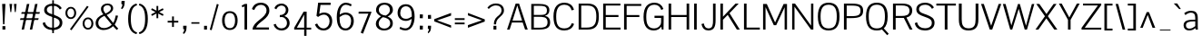 SplineFontDB: 3.0
FontName: Aercom
FullName: Aercom
FamilyName: Aercom
Weight: Regular
Copyright: Copyright (c) 2011 by vernon adams. All rights reserved.
UComments: "autokern +AD0A 280 / 22. autospace +AD0A 140 / little" 
FONDName: Aercom
ItalicAngle: 0
UnderlinePosition: -205
UnderlineWidth: 102
Ascent: 1638
Descent: 410
UFOAscent: 1504
UFODescent: -391
LayerCount: 2
Layer: 0 0 "Back"  1
Layer: 1 0 "Fore"  0
NeedsXUIDChange: 1
OS2Version: 0
OS2_WeightWidthSlopeOnly: 0
OS2_UseTypoMetrics: 0
CreationTime: 1330081192
ModificationTime: 1330088305
PfmFamily: 0
TTFWeight: 400
TTFWidth: 5
LineGap: 0
VLineGap: 0
Panose: 0 0 0 0 0 0 0 0 0 0
OS2TypoAscent: 1492
OS2TypoAOffset: 0
OS2TypoDescent: -391
OS2TypoDOffset: 0
OS2TypoLinegap: 81
OS2WinAscent: 1521
OS2WinAOffset: 0
OS2WinDescent: 0
OS2WinDOffset: 0
HheadAscent: 0
HheadAOffset: 1
HheadDescent: 0
HheadDOffset: 1
OS2SubXSize: 1434
OS2SubYSize: 1331
OS2SubXOff: 0
OS2SubYOff: 287
OS2SupXSize: 1434
OS2SupYSize: 1331
OS2SupXOff: 0
OS2SupYOff: 977
OS2StrikeYSize: 102
OS2StrikeYPos: 512
OS2Vendor: 'newt'
Lookup: 258 0 0 "'kern' Horizontal Kerning in Latin lookup 0"  {"'kern' Horizontal Kerning in Latin lookup 0 subtable"  } ['kern' ('latn' <'dflt' > ) ]
DEI: 91125
LangName: 1033 "" "" "" "" "" "" "" "Aercom is a trademark of vernon adams." "vernon adams" "" "Copyright (c) 2011 by vernon adams. All rights reserved." "" "newtypography.co.uk" "" "" "" "" "" "Aercom" 
PickledData: "(dp1
S'com.typemytype.robofont.compileSettings.autohint'
p2
I0
sS'com.typemytype.robofont.compileSettings.decompose'
p3
I0
sS'com.typemytype.robofont.segmentType'
p4
S'curve'
p5
sS'com.typemytype.robofont.foreground.layerStrokeColor'
p6
(F0.5
F0
F0.5
F0.69999999999999996
tp7
sS'com.typemytype.robofont.compileSettings.releaseMode'
p8
I0
sS'com.typemytype.robofont.compileSettings.checkOutlines'
p9
I0
sS'com.typemytype.robofont.compileSettings.path'
p10
S'/Users/vern/GitHub/AercomFont/Aercom2.ttf'
p11
sS'com.typemytype.robofont.back.layerStrokeColor'
p12
(F0.5
F1
F0
F0.69999999999999996
tp13
sS'com.typemytype.robofont.layerOrder'
p14
(S'back'
p15
tp16
sS'com.typemytype.robofont.compileSettings.generateFormat'
p17
I1
sS'org.robofab.glyphOrder'
p18
(S'A'
S'Aacute'
p19
S'Acircumflex'
p20
S'Adieresis'
p21
S'Agrave'
p22
S'Aring'
p23
S'Atilde'
p24
S'AE'
p25
S'B'
S'C'
S'Ccedilla'
p26
S'Ccircumflex'
p27
S'D'
S'DZ'
p28
S'Eth'
p29
S'Dz'
p30
S'E'
S'Eacute'
p31
S'Ecircumflex'
p32
S'Edieresis'
p33
S'Egrave'
p34
S'F'
S'G'
S'H'
S'I'
S'Iacute'
p35
S'Icircumflex'
p36
S'Idieresis'
p37
S'Igrave'
p38
S'Iogonek'
p39
S'Itilde'
p40
S'J'
S'Jcircumflex'
p41
S'K'
S'L'
S'Lslash'
p42
S'M'
S'N'
S'Nacute'
p43
S'Ntilde'
p44
S'O'
S'Oacute'
p45
S'Ocircumflex'
p46
S'Odieresis'
p47
S'Ograve'
p48
S'Oslash'
p49
S'Otilde'
p50
S'OE'
p51
S'P'
S'Thorn'
p52
S'Q'
S'R'
S'Racute'
p53
S'Rcaron'
p54
S'Rcommaaccent'
p55
S'S'
S'T'
S'U'
S'Uacute'
p56
S'Ucircumflex'
p57
S'Udieresis'
p58
S'Ugrave'
p59
S'Umacron'
p60
S'Uogonek'
p61
S'V'
S'W'
S'X'
S'Y'
S'Yacute'
p62
S'Z'
S'a'
S'aacute'
p63
S'acircumflex'
p64
S'adieresis'
p65
S'agrave'
p66
S'aring'
p67
S'atilde'
p68
S'ae'
p69
S'b'
S'c'
S'ccedilla'
p70
S'ccircumflex'
p71
S'd'
S'eth'
p72
S'e'
S'eacute'
p73
S'ecircumflex'
p74
S'edieresis'
p75
S'egrave'
p76
S'f'
S'g'
S'h'
S'hbar'
p77
S'i'
S'dotlessi'
p78
S'iacute'
p79
S'icircumflex'
p80
S'idieresis'
p81
S'igrave'
p82
S'ij'
p83
S'iogonek'
p84
S'itilde'
p85
S'j'
S'dotlessj'
p86
S'jcircumflex'
p87
S'k'
S'kcommaaccent'
p88
S'kgreenlandic'
p89
S'l'
S'ldot'
p90
S'lslash'
p91
S'm'
S'n'
S'nacute'
p92
S'ntilde'
p93
S'o'
S'oacute'
p94
S'ocircumflex'
p95
S'odieresis'
p96
S'ograve'
p97
S'oslash'
p98
S'otilde'
p99
S'oe'
p100
S'p'
S'thorn'
p101
S'q'
S'r'
S'rcaron'
p102
S'rcommaaccent'
p103
S's'
S'germandbls'
p104
S't'
S'u'
S'uacute'
p105
S'ucircumflex'
p106
S'udieresis'
p107
S'ugrave'
p108
S'umacron'
p109
S'uogonek'
p110
S'v'
S'w'
S'x'
S'y'
S'yacute'
p111
S'ydieresis'
p112
S'z'
S'mu'
p113
S'zero'
p114
S'one'
p115
S'two'
p116
S'three'
p117
S'four'
p118
S'five'
p119
S'six'
p120
S'seven'
p121
S'eight'
p122
S'nine'
p123
S'asterisk'
p124
S'backslash'
p125
S'colon'
p126
S'comma'
p127
S'exclam'
p128
S'exclamdown'
p129
S'numbersign'
p130
S'period'
p131
S'periodcentered'
p132
S'question'
p133
S'questiondown'
p134
S'quotedbl'
p135
S'semicolon'
p136
S'slash'
p137
S'underscore'
p138
S'braceleft'
p139
S'braceright'
p140
S'bracketleft'
p141
S'bracketright'
p142
S'parenleft'
p143
S'parenright'
p144
S'hyphen'
p145
S'guillemotleft'
p146
S'guillemotright'
p147
S'quotedblbase'
p148
S'quotedblleft'
p149
S'quotedblright'
p150
S'quoteleft'
p151
S'quoteright'
p152
S'quotesinglbase'
p153
S'space'
p154
S'CR'
p155
S'.notdef'
p156
S'cent'
p157
S'dollar'
p158
S'yen'
p159
S'asciitilde'
p160
S'equal'
p161
S'greater'
p162
S'less'
p163
S'multiply'
p164
S'percent'
p165
S'plus'
p166
S'ampersand'
p167
S'bar'
p168
S'copyright'
p169
S'paragraph'
p170
S'registered'
p171
S'trademark'
p172
S'asciicircum'
p173
S'commaaccent'
p174
S'acute'
p175
S'breve'
p176
S'caron'
p177
S'cedilla'
p178
S'circumflex'
p179
S'dieresis'
p180
S'dotaccent'
p181
S'grave'
p182
S'hungarumlaut'
p183
S'macron'
p184
S'ogonek'
p185
S'ring'
p186
S'tilde'
p187
S'Ldotaccent'
p188
S'dotaccentcmb'
p189
S'uni020B'
p190
S'uni030F'
p191
S'uni0311'
p192
S'uni0326'
p193
tp194
sS'public.glyphOrder'
p195
(S'A'
S'Agrave'
p196
S'Aacute'
p197
S'Acircumflex'
p198
S'Atilde'
p199
S'Adieresis'
p200
S'Aring'
p201
S'B'
S'C'
S'Ccedilla'
p202
S'Ccircumflex'
p203
S'D'
S'E'
S'Egrave'
p204
S'Eacute'
p205
S'Ecircumflex'
p206
S'Edieresis'
p207
S'F'
S'G'
S'H'
S'I'
S'Igrave'
p208
S'Iacute'
p209
S'Icircumflex'
p210
S'Idieresis'
p211
S'Itilde'
p212
S'Iogonek'
p213
S'J'
S'Jcircumflex'
p214
S'K'
S'L'
S'M'
S'N'
S'Ntilde'
p215
S'Nacute'
p216
S'O'
S'Ograve'
p217
S'Oacute'
p218
S'Ocircumflex'
p219
S'Otilde'
p220
S'Odieresis'
p221
S'P'
S'Q'
S'R'
S'Racute'
p222
S'Rcommaaccent'
p223
S'Rcaron'
p224
S'S'
S'T'
S'U'
S'Ugrave'
p225
S'Uacute'
p226
S'Ucircumflex'
p227
S'Udieresis'
p228
S'Umacron'
p229
S'Uogonek'
p230
S'V'
S'W'
S'X'
S'Y'
S'Yacute'
p231
S'Z'
S'AE'
p232
S'Eth'
p233
S'Oslash'
p234
S'Thorn'
p235
S'Ldotaccent'
p236
S'Lslash'
p237
S'OE'
p238
S'a'
S'agrave'
p239
S'aacute'
p240
S'acircumflex'
p241
S'atilde'
p242
S'adieresis'
p243
S'aring'
p244
S'b'
S'c'
S'ccedilla'
p245
S'ccircumflex'
p246
S'd'
S'e'
S'egrave'
p247
S'eacute'
p248
S'ecircumflex'
p249
S'edieresis'
p250
S'f'
S'g'
S'h'
S'i'
S'igrave'
p251
S'iacute'
p252
S'icircumflex'
p253
S'idieresis'
p254
S'itilde'
p255
S'iogonek'
p256
S'uni020B'
p257
S'j'
S'jcircumflex'
p258
S'k'
S'kcommaaccent'
p259
S'l'
S'm'
S'n'
S'ntilde'
p260
S'nacute'
p261
S'o'
S'ograve'
p262
S'oacute'
p263
S'ocircumflex'
p264
S'otilde'
p265
S'odieresis'
p266
S'p'
S'q'
S'r'
S'rcommaaccent'
p267
S'rcaron'
p268
S's'
S't'
S'u'
S'ugrave'
p269
S'uacute'
p270
S'ucircumflex'
p271
S'udieresis'
p272
S'umacron'
p273
S'uogonek'
p274
S'v'
S'w'
S'x'
S'y'
S'yacute'
p275
S'ydieresis'
p276
S'z'
S'germandbls'
p277
S'ae'
p278
S'eth'
p279
S'oslash'
p280
S'thorn'
p281
S'hbar'
p282
S'dotlessi'
p283
S'ij'
p284
S'kgreenlandic'
p285
S'ldot'
p286
S'lslash'
p287
S'oe'
p288
S'dotlessj'
p289
S'mu'
p290
S'DZ'
p291
S'Dz'
p292
S'circumflex'
p293
S'caron'
p294
S'dotaccentcmb'
p295
S'uni030F'
p296
S'uni0311'
p297
S'commaaccent'
p298
S'uni0326'
p299
S'zero'
p300
S'one'
p301
S'two'
p302
S'three'
p303
S'four'
p304
S'five'
p305
S'six'
p306
S'seven'
p307
S'eight'
p308
S'nine'
p309
S'underscore'
p310
S'hyphen'
p311
S'parenleft'
p312
S'bracketleft'
p313
S'braceleft'
p314
S'quotesinglbase'
p315
S'quotedblbase'
p316
S'parenright'
p317
S'bracketright'
p318
S'braceright'
p319
S'guillemotleft'
p320
S'quoteleft'
p321
S'quotedblleft'
p322
S'guillemotright'
p323
S'quoteright'
p324
S'quotedblright'
p325
S'exclam'
p326
S'quotedbl'
p327
S'numbersign'
p328
S'percent'
p329
S'ampersand'
p330
S'asterisk'
p331
S'comma'
p332
S'period'
p333
S'slash'
p334
S'colon'
p335
S'semicolon'
p336
S'question'
p337
S'backslash'
p338
S'exclamdown'
p339
S'periodcentered'
p340
S'questiondown'
p341
S'plus'
p342
S'less'
p343
S'equal'
p344
S'greater'
p345
S'bar'
p346
S'asciitilde'
p347
S'multiply'
p348
S'dollar'
p349
S'cent'
p350
S'yen'
p351
S'asciicircum'
p352
S'grave'
p353
S'dieresis'
p354
S'macron'
p355
S'acute'
p356
S'cedilla'
p357
S'breve'
p358
S'dotaccent'
p359
S'ring'
p360
S'ogonek'
p361
S'tilde'
p362
S'hungarumlaut'
p363
S'copyright'
p364
S'registered'
p365
S'paragraph'
p366
S'trademark'
p367
S'space'
p368
S'CR'
p369
S'.notdef'
p370
tp371
sS'com.typemytype.robofont.compileSettings.MacRomanFirst'
p372
I1
sS'com.schriftgestaltung.fontMaster.userData'
p373
(dp374
s."
Encoding: ISO8859-1
Compacted: 1
UnicodeInterp: none
NameList: Adobe Glyph List
DisplaySize: -48
AntiAlias: 1
FitToEm: 1
WidthSeparation: 307
WinInfo: 72 24 10
BeginPrivate: 5
BlueFuzz 1 1
BlueScale 8 0.039625
BlueShift 1 7
StemSnapH 14 [76 57 84 106]
StemSnapV 16 [115 94 135 150]
EndPrivate
Grid
-2048 1464.09997559 m 0
 4096 1464.09997559 l 0
  Named: "cap" 
-2048 -25 m 0
 4096 -25 l 0
  Named: "cap-ushoot" 
-2048 1491.09997559 m 0
 4096 1491.09997559 l 0
  Named: "cap-shoot" 
EndSplineSet
BeginChars: 385 308

StartChar: A
Encoding: 65 65 0
Width: 1278
VWidth: 0
Flags: HW
LayerCount: 2
Fore
SplineSet
56 0 m 1
 542 1464 l 1
 734 1464 l 1
 1222 0 l 1
 1072 0 l 1
 938 399 l 1
 330 399 l 1
 202 0 l 1
 56 0 l 1
633 1362 m 1
 605 1274 567 1148 533 1040 c 2
 364 508 l 1
 904 508 l 1
 734 1041 l 2
 700 1147 660 1274 633 1362 c 1
EndSplineSet
Kerns2: 220 -52 "'kern' Horizontal Kerning in Latin lookup 0 subtable"  218 -182 "'kern' Horizontal Kerning in Latin lookup 0 subtable"  217 -174 "'kern' Horizontal Kerning in Latin lookup 0 subtable"  205 -38 "'kern' Horizontal Kerning in Latin lookup 0 subtable"  199 -58 "'kern' Horizontal Kerning in Latin lookup 0 subtable"  160 -48 "'kern' Horizontal Kerning in Latin lookup 0 subtable"  111 -46 "'kern' Horizontal Kerning in Latin lookup 0 subtable"  93 -46 "'kern' Horizontal Kerning in Latin lookup 0 subtable"  69 -264 "'kern' Horizontal Kerning in Latin lookup 0 subtable"  67 -244 "'kern' Horizontal Kerning in Latin lookup 0 subtable"  66 -272 "'kern' Horizontal Kerning in Latin lookup 0 subtable"  59 -70 "'kern' Horizontal Kerning in Latin lookup 0 subtable"  57 -226 "'kern' Horizontal Kerning in Latin lookup 0 subtable"  51 -78 "'kern' Horizontal Kerning in Latin lookup 0 subtable"  42 -84 "'kern' Horizontal Kerning in Latin lookup 0 subtable"  23 -80 "'kern' Horizontal Kerning in Latin lookup 0 subtable"  9 -82 "'kern' Horizontal Kerning in Latin lookup 0 subtable" 
EndChar

StartChar: AE
Encoding: 198 198 1
Width: 2272
VWidth: 0
Flags: W
LayerCount: 2
Fore
SplineSet
576 508 m 1
 1118 508 l 1
 1118 1364 l 1
 1071 1298 1023 1233 976 1167 c 1
 843 948 709 728 576 508 c 1
107 0 m 1
 1014 1464 l 1
 2149 1464 l 1
 2149 1352 l 1
 1262 1352 l 1
 1262 838 l 1
 1987 838 l 1
 1987 800 1986 761 1986 723 c 1
 1262 723 l 1
 1262 113 l 1
 2159 113 l 1
 2159 0 l 1
 1115 0 l 1
 1115 399 l 1
 515 399 l 1
 268 0 l 1
 107 0 l 1
1136 1464 m 0
EndSplineSet
EndChar

StartChar: Aacute
Encoding: 193 193 2
Width: 1278
VWidth: 0
Flags: HW
LayerCount: 2
Fore
Refer: 75 180 N 1 0 0 1 390 421 2
Refer: 0 65 N 1 0 0 1 0 0 3
EndChar

StartChar: Acircumflex
Encoding: 194 194 3
Width: 1278
VWidth: 0
Flags: HW
LayerCount: 2
Fore
Refer: 99 710 N 1 0 0 1 220.5 421 2
Refer: 0 65 N 1 0 0 1 0 0 3
EndChar

StartChar: Adieresis
Encoding: 196 196 4
Width: 1278
VWidth: 0
Flags: HW
LayerCount: 2
Fore
Refer: 105 168 N 1 0 0 1 209 403 2
Refer: 0 65 N 1 0 0 1 0 0 3
EndChar

StartChar: Agrave
Encoding: 192 192 5
Width: 1278
VWidth: 0
Flags: HW
LayerCount: 2
Fore
Refer: 126 96 N 1 0 0 1 392 421 2
Refer: 0 65 N 1 0 0 1 0 0 3
EndChar

StartChar: Aring
Encoding: 197 197 6
Width: 1278
VWidth: 0
Flags: HW
LayerCount: 2
Fore
Refer: 192 730 N 1 0 0 1 275 325.933 2
Refer: 0 65 N 1 0 0 1 0 0 3
EndChar

StartChar: Atilde
Encoding: 195 195 7
Width: 1278
VWidth: 0
Flags: HW
LayerCount: 2
Fore
Refer: 202 732 N 1 0 0 1 239 393 2
Refer: 0 65 N 1 0 0 1 0 0 3
EndChar

StartChar: B
Encoding: 66 66 8
Width: 1284
VWidth: 0
Flags: W
LayerCount: 2
Fore
SplineSet
586 1357 m 2
 285 1357 l 1
 285 837 l 1
 513 837 l 2
 867 837 1023 834 1023 1100 c 0
 1023 1348 821 1357 586 1357 c 2
286 730 m 1
 286 107 l 1
 600 107 l 2
 821 107 1059 123 1059 417 c 0
 1059 742 792 730 526 730 c 2
 286 730 l 1
140 0 m 1
 140 1464 l 1
 569 1464 l 2
 866 1464 1162 1427 1162 1111 c 0
 1162 957 1090 832 908 788 c 1
 1123 745 1206 604 1206 413 c 0
 1206 85 991 0 533 0 c 2
 140 0 l 1
EndSplineSet
Kerns2: 175 -62 "'kern' Horizontal Kerning in Latin lookup 0 subtable"  101 -48 "'kern' Horizontal Kerning in Latin lookup 0 subtable"  0 -36 "'kern' Horizontal Kerning in Latin lookup 0 subtable" 
EndChar

StartChar: C
Encoding: 67 67 9
Width: 1357
VWidth: 0
Flags: HW
PickledData: "(dp1
S'com.typemytype.robofont.layerData'
p2
(dp3
s."
LayerCount: 2
Fore
SplineSet
736 1491 m 4
 994 1491 1195 1365 1267 1102 c 5
 1133 1071 l 5
 1087 1248 962 1374 731 1374 c 4
 386 1374 265 1135 265 738 c 4
 265 311 369 93 734 93 c 4
 957 93 1085 205 1147 377 c 5
 1272 338 l 5
 1190 90 982 -25 726 -25 c 4
 321 -25 112 195 112 738 c 4
 112 1269 353 1491 736 1491 c 4
EndSplineSet
Kerns2: 175 -62 "'kern' Horizontal Kerning in Latin lookup 0 subtable"  101 -50 "'kern' Horizontal Kerning in Latin lookup 0 subtable"  0 -30 "'kern' Horizontal Kerning in Latin lookup 0 subtable" 
EndChar

StartChar: CR
Encoding: 13 13 10
Width: 1069
VWidth: 0
Flags: W
LayerCount: 2
EndChar

StartChar: Ccedilla
Encoding: 199 199 11
Width: 1357
VWidth: 0
Flags: HW
LayerCount: 2
Fore
Refer: 97 184 N 1 0 0 1 487.5 -12.3333 2
Refer: 9 67 N 1 0 0 1 0 0 3
EndChar

StartChar: Ccircumflex
Encoding: 257 264 12
Width: 1357
VWidth: 0
Flags: HW
LayerCount: 2
Fore
Refer: 99 710 N 1 0 0 1 273.5 421 2
Refer: 9 67 N 1 0 0 1 0 0 3
EndChar

StartChar: D
Encoding: 68 68 13
Width: 1399
VWidth: 0
Flags: HW
PickledData: "(dp1
S'com.typemytype.robofont.layerData'
p2
(dp3
s."
LayerCount: 2
Fore
SplineSet
653 1350 m 2
 294 1350 l 1
 294 114 l 1
 597 114 l 2
 1008 114 1144 289 1144 737 c 0
 1144 1130 1037 1350 653 1350 c 2
148 1464 m 1
 652 1464 l 2
 1064 1464 1287 1280 1287 738 c 0
 1287 203 1083 0 645 0 c 2
 148 0 l 1
 148 1464 l 1
706 1464 m 0
EndSplineSet
Kerns2: 175 -120 "'kern' Horizontal Kerning in Latin lookup 0 subtable"  101 -108 "'kern' Horizontal Kerning in Latin lookup 0 subtable"  69 -96 "'kern' Horizontal Kerning in Latin lookup 0 subtable"  67 -86 "'kern' Horizontal Kerning in Latin lookup 0 subtable"  66 -82 "'kern' Horizontal Kerning in Latin lookup 0 subtable"  0 -84 "'kern' Horizontal Kerning in Latin lookup 0 subtable" 
EndChar

StartChar: Dz
Encoding: 258 498 14
Width: 2383
VWidth: 0
Flags: HW
LayerCount: 2
Fore
Refer: 224 122 N 1 0 0 1 1399 0 2
Refer: 13 68 N 1 0 0 1 0 0 2
EndChar

StartChar: Dz
Encoding: 259 498 15
Width: 2383
VWidth: 0
Flags: HW
LayerCount: 2
Fore
Refer: 224 122 N 1 0 0 1 1399 0 2
Refer: 13 68 N 1 0 0 1 0 0 2
EndChar

StartChar: E
Encoding: 69 69 16
Width: 1178
VWidth: 0
Flags: HW
PickledData: "(dp1
S'com.typemytype.robofont.layerData'
p2
(dp3
s."
LayerCount: 2
Fore
SplineSet
1128 0 m 1
 148 0 l 1
 148 1464 l 1
 1117 1464 l 1
 1117 1352 l 1
 294 1352 l 1
 294 838 l 1
 1010 838 l 1
 1010 723 l 1
 294 723 l 1
 294 113 l 1
 1128 113 l 1
 1128 0 l 1
EndSplineSet
EndChar

StartChar: Eacute
Encoding: 201 201 17
Width: 1178
VWidth: 0
Flags: HW
LayerCount: 2
Fore
Refer: 75 180 N 1 0 0 1 389 421 2
Refer: 16 69 N 1 0 0 1 0 0 3
EndChar

StartChar: Ecircumflex
Encoding: 202 202 18
Width: 1178
VWidth: 0
Flags: HW
LayerCount: 2
Fore
Refer: 99 710 N 1 0 0 1 219.5 421 2
Refer: 16 69 N 1 0 0 1 0 0 3
EndChar

StartChar: Edieresis
Encoding: 203 203 19
Width: 1178
VWidth: 0
Flags: HW
LayerCount: 2
Fore
Refer: 105 168 N 1 0 0 1 208 403 2
Refer: 16 69 N 1 0 0 1 0 0 3
EndChar

StartChar: Egrave
Encoding: 200 200 20
Width: 1178
VWidth: 0
Flags: HW
LayerCount: 2
Fore
Refer: 126 96 N 1 0 0 1 391 421 2
Refer: 16 69 N 1 0 0 1 0 0 3
EndChar

StartChar: Eth
Encoding: 208 208 21
Width: 1391
VWidth: 0
Flags: W
LayerCount: 2
Fore
SplineSet
0 702 m 1
 0 788 l 1
 140 788 l 1
 140 1464 l 1
 644 1464 l 2
 1056 1464 1270 1280 1270 738 c 0
 1270 203 1075 0 637 0 c 2
 140 0 l 1
 140 702 l 1
 0 702 l 1
645 1350 m 2
 286 1350 l 1
 286 788 l 1
 454 788 l 1
 454 702 l 1
 286 702 l 1
 286 114 l 1
 589 114 l 2
 1000 114 1127 289 1127 737 c 0
 1127 1130 1029 1350 645 1350 c 2
EndSplineSet
EndChar

StartChar: F
Encoding: 70 70 22
Width: 1139
VWidth: 0
Flags: W
PickledData: "(dp1
S'com.typemytype.robofont.layerData'
p2
(dp3
s."
LayerCount: 2
Fore
SplineSet
1117 1352 m 1
 294 1352 l 1
 294 830 l 1
 1009 830 l 1
 1009 716 l 1
 294 716 l 1
 294 0 l 1
 148 0 l 1
 148 1464 l 1
 1117 1464 l 1
 1117 1352 l 1
EndSplineSet
Kerns2: 175 -548 "'kern' Horizontal Kerning in Latin lookup 0 subtable"  101 -536 "'kern' Horizontal Kerning in Latin lookup 0 subtable"  72 -68 "'kern' Horizontal Kerning in Latin lookup 0 subtable"  0 -132 "'kern' Horizontal Kerning in Latin lookup 0 subtable" 
EndChar

StartChar: G
Encoding: 71 71 23
Width: 1383
VWidth: 0
Flags: HW
LayerCount: 2
Fore
SplineSet
740 1491 m 0
 963 1491 1156 1381 1241 1150 c 1
 1119 1096 l 1
 1051 1280 920 1374 739 1374 c 0
 405 1374 272 1149 272 721 c 0
 272 319 386 93 724 93 c 0
 890 93 1109 203 1109 444 c 2
 1109 664 l 1
 737 664 l 1
 737 789 l 1
 1253 789 l 1
 1253 581 l 2
 1253 428 1243 0 1243 0 c 1
 1150 0 l 1
 1118 191 l 1
 1045 68 890 -24 706 -24 c 0
 365 -24 119 165 119 722 c 0
 119 1271 365 1491 740 1491 c 0
EndSplineSet
Kerns2: 175 -40 "'kern' Horizontal Kerning in Latin lookup 0 subtable"  101 -28 "'kern' Horizontal Kerning in Latin lookup 0 subtable" 
EndChar

StartChar: H
Encoding: 72 72 24
Width: 1457
VWidth: 0
Flags: HW
LayerCount: 2
Fore
SplineSet
1164 836 m 1
 1164 1464 l 1
 1309 1464 l 1
 1309 0 l 1
 1164 0 l 1
 1164 720 l 1
 294 720 l 1
 294 0 l 1
 148 0 l 1
 148 1464 l 1
 294 1464 l 1
 294 836 l 1
 1164 836 l 1
EndSplineSet
EndChar

StartChar: I
Encoding: 73 73 25
Width: 456
VWidth: 0
Flags: HW
LayerCount: 2
Fore
SplineSet
301 0 m 5
 155 0 l 5
 155 1464 l 5
 301 1464 l 5
 301 0 l 5
EndSplineSet
EndChar

StartChar: Iacute
Encoding: 205 205 26
Width: 456
VWidth: 0
Flags: HW
LayerCount: 2
Fore
Refer: 75 180 N 1 0 0 1 -21 441 2
Refer: 25 73 N 1 0 0 1 0 0 2
EndChar

StartChar: Icircumflex
Encoding: 206 206 27
Width: 456
VWidth: 0
Flags: HW
LayerCount: 2
Fore
Refer: 99 710 N 1 0 0 1 -190.5 441 2
Refer: 25 73 N 1 0 0 1 0 0 2
EndChar

StartChar: Idieresis
Encoding: 207 207 28
Width: 456
VWidth: 0
Flags: HW
LayerCount: 2
Fore
Refer: 105 168 N 1 0 0 1 -202 441 2
Refer: 25 73 N 1 0 0 1 0 0 2
EndChar

StartChar: Igrave
Encoding: 204 204 29
Width: 456
VWidth: 0
Flags: HW
LayerCount: 2
Fore
Refer: 126 96 N 1 0 0 1 -19 441 2
Refer: 25 73 N 1 0 0 1 0 0 2
EndChar

StartChar: Iogonek
Encoding: 260 302 30
Width: 456
VWidth: 0
Flags: HW
LayerCount: 2
Fore
Refer: 165 731 N 1 0 0 1 -51.5 12.3 2
Refer: 25 73 N 1 0 0 1 0 0 3
EndChar

StartChar: Itilde
Encoding: 261 296 31
Width: 456
VWidth: 0
Flags: HW
LayerCount: 2
Fore
Refer: 202 732 N 1 0 0 1 -172 393 2
Refer: 25 73 N 1 0 0 1 0 0 3
EndChar

StartChar: J
Encoding: 74 74 32
Width: 1043
VWidth: 0
Flags: HW
LayerCount: 2
Fore
SplineSet
106 334 m 1
 236 369 l 1
 274 198 340 93 502 93 c 1
 742 95 758 306 758 541 c 2
 758 1464 l 1
 903 1464 l 1
 903 544 l 2
 903 166 803 -25 490 -25 c 0
 264 -25 149 117 106 334 c 1
EndSplineSet
Kerns2: 175 -74 "'kern' Horizontal Kerning in Latin lookup 0 subtable"  101 -60 "'kern' Horizontal Kerning in Latin lookup 0 subtable"  0 -48 "'kern' Horizontal Kerning in Latin lookup 0 subtable" 
EndChar

StartChar: Jcircumflex
Encoding: 262 308 33
Width: 1043
VWidth: 0
Flags: HW
LayerCount: 2
Fore
Refer: 99 710 S 1 0 0 1 386 421 2
Refer: 32 74 N 1 0 0 1 0 0 3
EndChar

StartChar: K
Encoding: 75 75 34
Width: 1354
VWidth: 0
Flags: HW
PickledData: "(dp1
S'com.typemytype.robofont.layerData'
p2
(dp3
s."
LayerCount: 2
Fore
SplineSet
1180 1466 m 1
 665 926 l 1
 1244 0 l 1
 1077 0 l 1
 562 828 l 1
 294 553 l 1
 294 0 l 1
 148 0 l 1
 148 1466 l 1
 294 1466 l 1
 294 726 l 1
 1003 1466 l 1
 1180 1466 l 1
EndSplineSet
Kerns2: 220 -72 "'kern' Horizontal Kerning in Latin lookup 0 subtable"  205 -72 "'kern' Horizontal Kerning in Latin lookup 0 subtable"  160 -60 "'kern' Horizontal Kerning in Latin lookup 0 subtable"  111 -58 "'kern' Horizontal Kerning in Latin lookup 0 subtable"  42 -72 "'kern' Horizontal Kerning in Latin lookup 0 subtable"  9 -70 "'kern' Horizontal Kerning in Latin lookup 0 subtable" 
EndChar

StartChar: L
Encoding: 76 76 35
Width: 1063
VWidth: 0
Flags: HW
PickledData: "(dp1
S'com.typemytype.robofont.layerData'
p2
(dp3
s."
LayerCount: 2
Fore
SplineSet
1041 0 m 1
 148 0 l 1
 148 1464 l 1
 294 1464 l 1
 294 113 l 1
 1041 113 l 1
 1041 0 l 1
EndSplineSet
Kerns2: 69 -194 "'kern' Horizontal Kerning in Latin lookup 0 subtable"  67 -156 "'kern' Horizontal Kerning in Latin lookup 0 subtable"  66 -184 "'kern' Horizontal Kerning in Latin lookup 0 subtable"  57 -196 "'kern' Horizontal Kerning in Latin lookup 0 subtable" 
EndChar

StartChar: Ldot
Encoding: 263 319 36
Width: 1063
VWidth: 0
Flags: HW
LayerCount: 2
Fore
Refer: 176 183 N 1 0 0 1 377.5 95 2
Refer: 35 76 N 1 0 0 1 0 0 3
EndChar

StartChar: Lslash
Encoding: 264 321 37
Width: 1055
VWidth: 0
Flags: W
LayerCount: 2
Fore
SplineSet
-1 658 m 1
 -1 784 l 1
 140 847 l 1
 140 1464 l 1
 286 1464 l 1
 286 913 l 1
 532 1024 l 1
 532 898 l 1
 286 787 l 1
 286 113 l 1
 1033 113 l 1
 1033 0 l 1
 140 0 l 1
 140 721 l 1
 -1 658 l 1
EndSplineSet
EndChar

StartChar: M
Encoding: 77 77 38
Width: 1645
VWidth: 0
Flags: W
PickledData: "(dp1
S'com.typemytype.robofont.layerData'
p2
(dp3
s."
LayerCount: 2
Fore
SplineSet
148 0 m 1
 148 1463 l 1
 359 1463 l 1
 826 405 l 1
 1306 1462 l 1
 1497 1462 l 1
 1497 0 l 1
 1363 0 l 1
 1363 1275 l 1
 888 250 l 1
 753 250 l 1
 287 1281 l 1
 287 0 l 1
 148 0 l 1
EndSplineSet
EndChar

StartChar: N
Encoding: 78 78 39
Width: 1491
VWidth: 0
Flags: HW
PickledData: "(dp1
S'com.typemytype.robofont.layerData'
p2
(dp3
s."
LayerCount: 2
Fore
SplineSet
148 0 m 1
 148 1464 l 1
 311 1464 l 1
 1214 221 l 1
 1214 614 l 1
 1214 1464 l 1
 1343 1464 l 1
 1343 0 l 1
 1211 0 l 1
 279 1290 l 1
 279 1175 281 1009 281 875 c 2
 281 0 l 1
 148 0 l 1
EndSplineSet
Kerns2: 175 -50 "'kern' Horizontal Kerning in Latin lookup 0 subtable"  101 -38 "'kern' Horizontal Kerning in Latin lookup 0 subtable" 
EndChar

StartChar: Nacute
Encoding: 265 323 40
Width: 1491
VWidth: 0
Flags: HW
LayerCount: 2
Fore
Refer: 75 180 N 1 0 0 1 496.5 421 2
Refer: 39 78 N 1 0 0 1 0 0 3
EndChar

StartChar: Ntilde
Encoding: 209 209 41
Width: 1491
VWidth: 0
Flags: HW
LayerCount: 2
Fore
Refer: 202 732 N 1 0 0 1 345.5 393 2
Refer: 39 78 N 1 0 0 1 0 0 3
EndChar

StartChar: O
Encoding: 79 79 42
Width: 1445
VWidth: 0
Flags: HW
LayerCount: 2
Fore
SplineSet
721 1491 m 0
 1101 1491 1333 1281 1333 741 c 0
 1333 193 1111 -25 720 -25 c 0
 337 -25 112 186 112 740 c 0
 112 1282 342 1491 721 1491 c 0
720 1374 m 0
 368 1374 265 1130 265 741 c 0
 265 302 383 93 721 93 c 0
 1060 93 1178 298 1178 740 c 0
 1178 1130 1074 1374 720 1374 c 0
EndSplineSet
Kerns2: 175 -120 "'kern' Horizontal Kerning in Latin lookup 0 subtable"  101 -106 "'kern' Horizontal Kerning in Latin lookup 0 subtable"  72 -28 "'kern' Horizontal Kerning in Latin lookup 0 subtable"  69 -98 "'kern' Horizontal Kerning in Latin lookup 0 subtable"  68 -62 "'kern' Horizontal Kerning in Latin lookup 0 subtable"  67 -88 "'kern' Horizontal Kerning in Latin lookup 0 subtable"  66 -82 "'kern' Horizontal Kerning in Latin lookup 0 subtable"  57 -84 "'kern' Horizontal Kerning in Latin lookup 0 subtable"  0 -84 "'kern' Horizontal Kerning in Latin lookup 0 subtable" 
EndChar

StartChar: OE
Encoding: 266 338 43
Width: 2279
VWidth: 0
Flags: HW
LayerCount: 2
Fore
SplineSet
792 1370 m 1
 422.567557631 1370 310 1128.01315919 310 738 c 0
 310 302 429 96 758 96 c 0
 985 96 1109 196 1164 403 c 1
 1181 499 1188 611 1188 738 c 0
 1188 1102 1115 1350 792 1370 c 1
795 1474 m 0
 954 1474 1085 1405 1166 1263 c 1
 1173 1330 1181 1398 1188 1464 c 1
 2155 1464 l 1
 2155 1352 l 1
 1335 1352 l 1
 1335 838 l 1
 2041 838 l 1
 2041 723 l 1
 1335 723 l 1
 1335 113 l 1
 2166 113 l 1
 2166 0 l 1
 1337 0 l 2
 1285 0 1235 -1 1185 -1 c 1
 1175 62 1166 126 1161 198 c 1
 1073 36 931 -21 746 -21 c 1
 370 -14 157 194 157 739 c 0
 157 1299.06136199 387.181821622 1474 795 1474 c 0
EndSplineSet
EndChar

StartChar: Oacute
Encoding: 211 211 44
Width: 1445
VWidth: 0
Flags: HW
LayerCount: 2
Fore
Refer: 75 180 N 1 0 0 1 473.5 421 2
Refer: 42 79 N 1 0 0 1 0 0 3
EndChar

StartChar: Ocircumflex
Encoding: 212 212 45
Width: 1445
VWidth: 0
Flags: HW
LayerCount: 2
Fore
Refer: 99 710 N 1 0 0 1 304 421 2
Refer: 42 79 N 1 0 0 1 0 0 3
EndChar

StartChar: Odieresis
Encoding: 214 214 46
Width: 1445
VWidth: 0
Flags: HW
LayerCount: 2
Fore
Refer: 105 168 N 1 0 0 1 292.5 403 2
Refer: 42 79 N 1 0 0 1 0 0 3
EndChar

StartChar: Ograve
Encoding: 210 210 47
Width: 1445
VWidth: 0
Flags: HW
LayerCount: 2
Fore
Refer: 126 96 N 1 0 0 1 475.5 421 2
Refer: 42 79 N 1 0 0 1 0 0 3
EndChar

StartChar: Oslash
Encoding: 216 216 48
Width: 1463
VWidth: 0
Flags: HW
LayerCount: 2
Fore
SplineSet
320 -204 m 1
 235 -160 l 1
 1126 1658 l 1
 1210 1614 l 1
 320 -204 l 1
732 1464 m 0
EndSplineSet
Refer: 42 79 N 1 0 0 1 0 0 2
EndChar

StartChar: Otilde
Encoding: 213 213 49
Width: 1445
VWidth: 0
Flags: HW
LayerCount: 2
Fore
Refer: 202 732 N 1 0 0 1 322.5 393 2
Refer: 42 79 N 1 0 0 1 0 0 3
EndChar

StartChar: P
Encoding: 80 80 50
Width: 1254
VWidth: 0
Flags: HW
PickledData: "(dp1
S'com.typemytype.robofont.layerData'
p2
(dp3
s."
LayerCount: 2
Fore
SplineSet
148 0 m 1
 148 1464 l 1
 579 1464 l 2
 1055 1464 1231 1360 1231 1063 c 0
 1231 724 1032 635 520 635 c 2
 298 635 l 1
 298 0 l 1
 148 0 l 1
304 1350 m 1
 304 748 l 1
 576 748 l 6
 939 749.003267974 1083 807.192810458 1083 1055 c 0
 1083 1304 939 1350 556 1350 c 2
 304 1350 l 1
EndSplineSet
Kerns2: 175 -620 "'kern' Horizontal Kerning in Latin lookup 0 subtable"  160 -24 "'kern' Horizontal Kerning in Latin lookup 0 subtable"  111 -22 "'kern' Horizontal Kerning in Latin lookup 0 subtable"  101 -608 "'kern' Horizontal Kerning in Latin lookup 0 subtable"  0 -140 "'kern' Horizontal Kerning in Latin lookup 0 subtable" 
EndChar

StartChar: Q
Encoding: 81 81 51
Width: 1493
VWidth: 0
Flags: HW
PickledData: "(dp1
S'com.typemytype.robofont.layerData'
p2
(dp3
s."
LayerCount: 2
Fore
SplineSet
1305 -295 m 1
 1014 30 l 1
 1014.14257812 30.16015625 l 1
 931.12835912 -7.48621450873 832.649682167 -25 720 -25 c 0
 337 -25 112 186 112 740 c 0
 112 1282 342 1491 721 1491 c 0
 1101 1491 1333 1281 1333 741 c 0
 1333 419.08240499 1256.39073662 211.043444738 1113.91626769 94.1786951284 c 1
 1392 -213 l 1
 1305 -295 l 1
720 1374 m 0
 368 1374 265 1130 265 741 c 0
 265 302 383 93 721 93 c 0
 1060 93 1178 298 1178 740 c 0
 1178 1130 1074 1374 720 1374 c 0
EndSplineSet
Kerns2: 175 -52 "'kern' Horizontal Kerning in Latin lookup 0 subtable"  59 -48 "'kern' Horizontal Kerning in Latin lookup 0 subtable" 
EndChar

StartChar: R
Encoding: 82 82 52
Width: 1328
VWidth: 0
Flags: HW
PickledData: "(dp1
S'com.typemytype.robofont.layerData'
p2
(dp3
s."
LayerCount: 2
Fore
SplineSet
1234 1075 m 0
 1234 875.952380952 1122.57585139 752.322751323 907 695 c 1
 1247 0 l 1
 1091 0 l 1
 759 673 l 1
 298 673 l 1
 298 0 l 1
 148 0 l 1
 148 1463 l 1
 653 1464 l 2
 1040 1464 1234 1337 1234 1075 c 0
304 1356 m 1
 304 786 l 1
 638 786 l 2
 852 786 1078 816 1078 1070 c 0
 1078 1331 838 1356 637 1356 c 2
 304 1356 l 1
EndSplineSet
Kerns2: 160 -50 "'kern' Horizontal Kerning in Latin lookup 0 subtable"  67 -56 "'kern' Horizontal Kerning in Latin lookup 0 subtable"  66 -44 "'kern' Horizontal Kerning in Latin lookup 0 subtable"  57 -36 "'kern' Horizontal Kerning in Latin lookup 0 subtable" 
EndChar

StartChar: Racute
Encoding: 267 340 53
Width: 1320
VWidth: 0
Flags: HW
LayerCount: 2
Fore
Refer: 75 180 N 1 0 0 1 411 441 2
Refer: 52 82 N 1 0 0 1 0 0 2
EndChar

StartChar: Rcaron
Encoding: 268 344 54
Width: 1320
VWidth: 0
Flags: HW
LayerCount: 2
Fore
Refer: 94 711 N 1 0 0 1 242.5 441 2
Refer: 52 82 N 1 0 0 1 0 0 2
EndChar

StartChar: Rcommaaccent
Encoding: 269 342 55
Width: 1328
VWidth: 0
Flags: HW
LayerCount: 2
Fore
Refer: 102 806 N 1 0 0 1 478 -16 2
Refer: 52 82 N 1 0 0 1 0 0 3
EndChar

StartChar: S
Encoding: 83 83 56
Width: 1232
VWidth: 0
Flags: HW
LayerCount: 2
Fore
SplineSet
618 1482 m 0
 850 1482 1007 1404 1125 1224 c 1
 1017 1144 l 1
 937 1286 797 1364 639 1364 c 0
 446 1364 284 1298 284 1128 c 0
 284 931 540 895 713 829 c 0
 982 726 1158 646 1158 393 c 0
 1158 126 941 -25 615 -25 c 0
 390 -25 101 69 45 373 c 1
 168 426 l 1
 228 205 377 101 624 101 c 0
 803 101 1005 167 1005 388 c 0
 1005 584 849 633 565 731 c 0
 355 804 131 877 131 1116 c 0
 131 1369 372 1482 618 1482 c 0
EndSplineSet
Kerns2: 175 -56 "'kern' Horizontal Kerning in Latin lookup 0 subtable"  101 -42 "'kern' Horizontal Kerning in Latin lookup 0 subtable" 
EndChar

StartChar: T
Encoding: 84 84 57
Width: 1163
VWidth: 0
Flags: HW
LayerCount: 2
Fore
SplineSet
31 1352 m 1
 31 1465 l 1
 1132 1465 l 1
 1132 1352 l 1
 658 1352 l 1
 658 0 l 1
 505 0 l 1
 505 1352 l 1
 31 1352 l 1
EndSplineSet
Kerns2: 220 -176 "'kern' Horizontal Kerning in Latin lookup 0 subtable"  218 -172 "'kern' Horizontal Kerning in Latin lookup 0 subtable"  205 -196 "'kern' Horizontal Kerning in Latin lookup 0 subtable"  194 -236 "'kern' Horizontal Kerning in Latin lookup 0 subtable"  188 -202 "'kern' Horizontal Kerning in Latin lookup 0 subtable"  175 -330 "'kern' Horizontal Kerning in Latin lookup 0 subtable"  160 -232 "'kern' Horizontal Kerning in Latin lookup 0 subtable"  133 -304 "'kern' Horizontal Kerning in Latin lookup 0 subtable"  111 -230 "'kern' Horizontal Kerning in Latin lookup 0 subtable"  101 -316 "'kern' Horizontal Kerning in Latin lookup 0 subtable"  100 -250 "'kern' Horizontal Kerning in Latin lookup 0 subtable"  93 -210 "'kern' Horizontal Kerning in Latin lookup 0 subtable"  72 -238 "'kern' Horizontal Kerning in Latin lookup 0 subtable"  42 -82 "'kern' Horizontal Kerning in Latin lookup 0 subtable"  0 -228 "'kern' Horizontal Kerning in Latin lookup 0 subtable" 
EndChar

StartChar: Thorn
Encoding: 222 222 58
Width: 1261
VWidth: 0
Flags: W
LayerCount: 2
Fore
SplineSet
140 0 m 1
 140 1464 l 1
 296 1464 l 1
 296 1199 l 1
 561 1199 l 2
 1030 1199 1203 1122 1203 833 c 0
 1203 502 1007 437 502 437 c 2
 290 437 l 1
 290 0 l 1
 140 0 l 1
296 1085 m 1
 296 551 l 1
 558 551 l 1
 914 552 1055 586 1055 825 c 0
 1055 1065 914 1085 538 1085 c 2
 296 1085 l 1
EndSplineSet
EndChar

StartChar: U
Encoding: 85 85 59
Width: 1346
VWidth: 0
Flags: HW
LayerCount: 2
Fore
SplineSet
123 574 m 2
 123 1464 l 1
 283 1464 l 1
 283 598 l 2
 283 306 348 98 676 98 c 0
 1002 98 1066 306 1066 598 c 2
 1066 1464 l 1
 1223 1464 l 1
 1223 581 l 2
 1223 161 1046 -25 670 -25 c 0
 308 -25 123 152 123 574 c 2
EndSplineSet
Kerns2: 175 -98 "'kern' Horizontal Kerning in Latin lookup 0 subtable"  101 -84 "'kern' Horizontal Kerning in Latin lookup 0 subtable"  0 -72 "'kern' Horizontal Kerning in Latin lookup 0 subtable" 
EndChar

StartChar: Uacute
Encoding: 218 218 60
Width: 1346
VWidth: 0
Flags: HW
LayerCount: 2
Fore
Refer: 75 180 N 1 0 0 1 424 421 2
Refer: 59 85 N 1 0 0 1 0 0 3
EndChar

StartChar: Ucircumflex
Encoding: 219 219 61
Width: 1346
VWidth: 0
Flags: HW
LayerCount: 2
Fore
Refer: 99 710 N 1 0 0 1 254.5 421 2
Refer: 59 85 N 1 0 0 1 0 0 3
EndChar

StartChar: Udieresis
Encoding: 220 220 62
Width: 1346
VWidth: 0
Flags: HW
LayerCount: 2
Fore
Refer: 105 168 N 1 0 0 1 243 403 2
Refer: 59 85 N 1 0 0 1 0 0 3
EndChar

StartChar: Ugrave
Encoding: 217 217 63
Width: 1346
VWidth: 0
Flags: HW
LayerCount: 2
Fore
Refer: 126 96 N 1 0 0 1 426 421 2
Refer: 59 85 N 1 0 0 1 0 0 3
EndChar

StartChar: Umacron
Encoding: 270 362 64
Width: 1346
VWidth: 0
Flags: HW
LayerCount: 2
Fore
Refer: 152 175 N 1 0 0 1 311 441 2
Refer: 59 85 N 1 0 0 1 0 0 2
EndChar

StartChar: Uogonek
Encoding: 271 370 65
Width: 1346
VWidth: 0
Flags: HW
LayerCount: 2
Fore
Refer: 165 731 N 1 0 0 1 393.5 -12.7 2
Refer: 59 85 N 1 0 0 1 0 0 3
EndChar

StartChar: V
Encoding: 86 86 66
Width: 1225
VWidth: 0
Flags: W
LayerCount: 2
Fore
SplineSet
533 0 m 1
 42 1464 l 1
 197 1464 l 1
 485 598 l 2
 527 471 570 344 611 218 c 1
 653 345 698 471 741 598 c 2
 1034 1464 l 1
 1182 1464 l 1
 671 0 l 1
 533 0 l 1
EndSplineSet
Kerns2: 205 -84 "'kern' Horizontal Kerning in Latin lookup 0 subtable"  194 -152 "'kern' Horizontal Kerning in Latin lookup 0 subtable"  175 -320 "'kern' Horizontal Kerning in Latin lookup 0 subtable"  160 -170 "'kern' Horizontal Kerning in Latin lookup 0 subtable"  133 -272 "'kern' Horizontal Kerning in Latin lookup 0 subtable"  101 -308 "'kern' Horizontal Kerning in Latin lookup 0 subtable"  100 -166 "'kern' Horizontal Kerning in Latin lookup 0 subtable"  72 -142 "'kern' Horizontal Kerning in Latin lookup 0 subtable"  42 -84 "'kern' Horizontal Kerning in Latin lookup 0 subtable"  23 -88 "'kern' Horizontal Kerning in Latin lookup 0 subtable"  0 -270 "'kern' Horizontal Kerning in Latin lookup 0 subtable" 
EndChar

StartChar: W
Encoding: 87 87 67
Width: 1859
VWidth: 0
Flags: HW
LayerCount: 2
Fore
SplineSet
457 0 m 1
 42 1462 l 1
 194 1462 l 1
 440 576 476 394 520 234 c 1
 568 395 626 577 895 1462 c 1
 999 1462 l 1
 1110 1054 1236 626 1346 217 c 1
 1456 619 1562 1054 1676 1461 c 1
 1815 1462 l 1
 1400 0 l 1
 1274 0 l 1
 1006 942 969 1069 937 1187 c 1
 905 1080 870 974 570 0 c 1
 457 0 l 1
EndSplineSet
Kerns2: 220 -64 "'kern' Horizontal Kerning in Latin lookup 0 subtable"  205 -84 "'kern' Horizontal Kerning in Latin lookup 0 subtable"  194 -144 "'kern' Horizontal Kerning in Latin lookup 0 subtable"  175 -284 "'kern' Horizontal Kerning in Latin lookup 0 subtable"  160 -154 "'kern' Horizontal Kerning in Latin lookup 0 subtable"  133 -244 "'kern' Horizontal Kerning in Latin lookup 0 subtable"  101 -268 "'kern' Horizontal Kerning in Latin lookup 0 subtable"  100 -158 "'kern' Horizontal Kerning in Latin lookup 0 subtable"  72 -136 "'kern' Horizontal Kerning in Latin lookup 0 subtable"  42 -88 "'kern' Horizontal Kerning in Latin lookup 0 subtable"  0 -244 "'kern' Horizontal Kerning in Latin lookup 0 subtable" 
EndChar

StartChar: X
Encoding: 88 88 68
Width: 1306
VWidth: 0
Flags: W
LayerCount: 2
Fore
SplineSet
656 889 m 1
 1059 1464 l 1
 1225 1464 l 1
 736 767 l 1
 1269 0 l 1
 1096 0 l 1
 650 641 l 1
 203 0 l 1
 36 0 l 1
 570 763 l 1
 81 1464 l 1
 256 1464 l 1
 656 889 l 1
EndSplineSet
Kerns2: 111 -54 "'kern' Horizontal Kerning in Latin lookup 0 subtable" 
EndChar

StartChar: Y
Encoding: 89 89 69
Width: 1222
VWidth: 0
Flags: HW
LayerCount: 2
Fore
SplineSet
538 549 m 1
 26 1464 l 1
 184 1464 l 1
 612 682 l 1
 1039 1464 l 1
 1196 1464 l 1
 684 548 l 1
 684 0 l 1
 538 0 l 1
 538 549 l 1
EndSplineSet
Kerns2: 205 -96 "'kern' Horizontal Kerning in Latin lookup 0 subtable"  194 -156 "'kern' Horizontal Kerning in Latin lookup 0 subtable"  175 -314 "'kern' Horizontal Kerning in Latin lookup 0 subtable"  160 -168 "'kern' Horizontal Kerning in Latin lookup 0 subtable"  133 -268 "'kern' Horizontal Kerning in Latin lookup 0 subtable"  101 -300 "'kern' Horizontal Kerning in Latin lookup 0 subtable"  100 -170 "'kern' Horizontal Kerning in Latin lookup 0 subtable"  72 -148 "'kern' Horizontal Kerning in Latin lookup 0 subtable"  56 -86 "'kern' Horizontal Kerning in Latin lookup 0 subtable"  42 -98 "'kern' Horizontal Kerning in Latin lookup 0 subtable"  0 -264 "'kern' Horizontal Kerning in Latin lookup 0 subtable" 
EndChar

StartChar: Yacute
Encoding: 221 221 70
Width: 1222
VWidth: 0
Flags: HW
LayerCount: 2
Fore
Refer: 75 180 N 1 0 0 1 362 421 2
Refer: 69 89 N 1 0 0 1 0 0 3
EndChar

StartChar: Z
Encoding: 90 90 71
Width: 1234
VWidth: 0
Flags: HW
LayerCount: 2
Fore
SplineSet
156 1356 m 1
 156 1464 l 1
 1184 1464 l 1
 1184 1383 l 1
 254 107 l 1
 1189 107 l 1
 1182 0 l 1
 73 0 l 1
 73 98 l 1
 993 1356 l 1
 156 1356 l 1
EndSplineSet
EndChar

StartChar: a
Encoding: 97 97 72
Width: 1009
VWidth: 0
Flags: HW
PickledData: "(dp1
S'com.typemytype.robofont.layerData'
p2
(dp3
S'back'
p4
(dp5
S'name'
p6
S'a'
sS'lib'
p7
(dp8
sS'unicodes'
p9
(tsS'width'
p10
I1009
sS'contours'
p11
((dp12
S'points'
p13
((dp14
S'segmentType'
p15
S'line'
p16
sS'x'
I746
sS'smooth'
p17
I00
sS'y'
I1023
s(dp18
g15
S'line'
p19
sS'x'
I888
sg17
I00
sS'y'
I1023
s(dp20
g15
S'line'
p21
sS'x'
I888
sg17
I00
sS'y'
I0
s(dp22
g15
S'line'
p23
sS'x'
I746
sg17
I00
sS'y'
I0
stp24
stp25
sS'components'
p26
(tsS'anchors'
p27
(tsss."
LayerCount: 2
Fore
SplineSet
124 907 m 1
 230 993 360 1044 512 1044 c 0
 754 1044 888 927 888 673 c 2
 888 186 l 2
 888 125 894 59 898 0 c 1
 769 0 l 1
 764 40 750 110 750 110 c 1
 641 9 524 -24 387 -24 c 0
 226 -24 88 79 88 257 c 0
 88 513 302 579 645 579 c 2
 746 579 l 1
 746 637 l 2
 746 865.305 676.143 935 504 935 c 0
 390 935 265 873 193 812 c 1
 193 813 140 884 124 907 c 1
746 483 m 1
 648 483 l 2
 429 483 222 450 222 266 c 0
 222 153 291 81 415 81 c 0
 536 81 656 143 746 219 c 1
 746 483 l 1
EndSplineSet
Kerns2: 220 -48 "'kern' Horizontal Kerning in Latin lookup 0 subtable"  218 -54 "'kern' Horizontal Kerning in Latin lookup 0 subtable"  217 -44 "'kern' Horizontal Kerning in Latin lookup 0 subtable" 
EndChar

StartChar: aacute
Encoding: 225 225 73
Width: 1009
VWidth: 0
Flags: HW
PickledData: "(dp1
S'com.typemytype.robofont.layerData'
p2
(dp3
s."
LayerCount: 2
Fore
Refer: 75 180 N 1 0 0 1 244 -26 2
Refer: 72 97 N 1 0 0 1 0 0 3
EndChar

StartChar: acircumflex
Encoding: 226 226 74
Width: 1009
VWidth: 0
Flags: HW
PickledData: "(dp1
S'com.typemytype.robofont.layerData'
p2
(dp3
s."
LayerCount: 2
Fore
Refer: 99 710 N 1 0 0 1 74.5 -26 2
Refer: 72 97 N 1 0 0 1 0 0 3
EndChar

StartChar: acute
Encoding: 180 180 75
Width: 494
VWidth: 0
Flags: W
LayerCount: 2
Fore
SplineSet
165 1023 m 1
 165 1023 l 1
254 1492 m 1
 449 1492 l 1
 141 1172 l 1
 49 1172 l 1
 254 1492 l 1
249 1023 m 0
EndSplineSet
EndChar

StartChar: adieresis
Encoding: 228 228 76
Width: 1009
VWidth: 0
Flags: HW
PickledData: "(dp1
S'com.typemytype.robofont.layerData'
p2
(dp3
s."
LayerCount: 2
Fore
Refer: 105 168 N 1 0 0 1 63 -44 2
Refer: 72 97 N 1 0 0 1 0 0 3
EndChar

StartChar: ae
Encoding: 230 230 77
Width: 1742
VWidth: 0
Flags: HW
LayerCount: 2
Fore
SplineSet
164 927 m 1
 278 1006 397 1044 549 1044 c 0
 713 1044 845 979 873 832 c 1
 934 966 1073 1044 1222 1044 c 0
 1507 1044 1618 844 1618 572 c 0
 1618 563 1617 525 1615 508 c 1
 927 494 l 1
 927 272 994 81 1222 81 c 0
 1398 81 1469 200 1500 317 c 1
 1597 277 l 1
 1548 85 1400 -22 1226 -24 c 1
 1068 -24 932 57 874 185 c 1
 791 41 624 -25 460 -25 c 0
 285 -25 115 58 115 251 c 0
 115 507 339 573 644 579 c 0
 658 579 769 586 783 586 c 1
 783 820 756 940 554 940 c 0
 393 940 321 894 234 838 c 1
 164 927 l 1
802 318 m 0
 802 360 792 462 792 487 c 1
 651 480 l 2
 432 469 257 440 257 256 c 0
 257 134 365 80 471 80 c 0
 638 80 802 158 802 318 c 0
1481 606 m 1
 1480 816 1409 941 1218 941 c 0
 1034 941 938 774 928 592 c 1
 1481 606 l 1
EndSplineSet
EndChar

StartChar: agrave
Encoding: 224 224 78
Width: 1009
VWidth: 0
Flags: HW
PickledData: "(dp1
S'com.typemytype.robofont.layerData'
p2
(dp3
s."
LayerCount: 2
Fore
Refer: 126 96 N 1 0 0 1 246 -26 2
Refer: 72 97 N 1 0 0 1 0 0 3
EndChar

StartChar: ampersand
Encoding: 38 38 79
Width: 1391
VWidth: 0
Flags: W
LayerCount: 2
Fore
SplineSet
734 1489 m 0
 903 1489 1052 1398 1052 1220 c 0
 1052 1045 903 933 689 832 c 1
 1053 381 l 1
 1124 481 1164 655 1200 810 c 1
 1328 791 l 1
 1282 576 1214 406 1140 285 c 1
 1219 194 1255 139 1342 57 c 1
 1254 -21 l 1
 1176 47 1116 123 1050 195 c 1
 928 77 734 -26 513 -26 c 0
 249 -26 65 123 65 369 c 0
 65 612 246 777 496 873 c 1
 411 979 366 1069 366 1180 c 0
 366 1380 546 1489 734 1489 c 0
730 1391 m 0
 615 1391 501 1316 501 1190 c 0
 501 1092 548 1008 625 917 c 1
 840 1020 924 1098 924 1213 c 0
 924 1333 831 1391 730 1391 c 0
561 785 m 1
 303 666 212 547.286 212 379 c 0
 212 216 317 85 533 85 c 0
 673 85 853 150 972 283 c 1
 842 445 680 635 561 785 c 1
EndSplineSet
EndChar

StartChar: aring
Encoding: 229 229 80
Width: 1009
VWidth: 0
Flags: HW
PickledData: "(dp1
S'com.typemytype.robofont.layerData'
p2
(dp3
s."
LayerCount: 2
Fore
Refer: 192 730 N 1 0 0 1 129 -4 2
Refer: 72 97 N 1 0 0 1 0 0 3
EndChar

StartChar: asciicircum
Encoding: 94 94 81
Width: 1053
VWidth: 0
Flags: W
LayerCount: 2
Fore
SplineSet
241 100 m 1
 103 100 l 1
 469 999 l 1
 595 999 l 1
 950 100 l 1
 798 100 l 1
 525 837 l 1
 241 100 l 1
EndSplineSet
EndChar

StartChar: asciitilde
Encoding: 126 126 82
Width: 919
VWidth: 0
Flags: W
LayerCount: 2
Fore
SplineSet
305 976 m 0
 265 976 229 937 209 848 c 1
 209 848 111 888 111 889 c 0
 111 1036.34 244.724 1101 309 1101 c 0
 426 1101 551 973 617 973 c 0
 658 973 693 1015 710 1103 c 1
 710 1103 809 1069 809 1068 c 0
 809 932.215 691.47 848 618 848 c 0
 501 848 338 976 305 976 c 0
413 1023 m 1
 413 1023 l 1
EndSplineSet
EndChar

StartChar: asterisk
Encoding: 42 42 83
Width: 944
VWidth: 0
Flags: W
LayerCount: 2
Fore
SplineSet
522 649 m 1
 422 649 l 1
 422 916 l 1
 167 781 l 1
 120 869 l 1
 365 999 l 1
 119 1129 l 1
 166 1217 l 1
 422 1082 l 1
 422 1350 l 1
 522 1350 l 1
 522 1083 l 1
 777 1218 l 1
 824 1130 l 1
 579 1000 l 1
 825 870 l 1
 778 782 l 1
 522 917 l 1
 522 649 l 1
497 1023 m 1
 497 1023 l 1
EndSplineSet
EndChar

StartChar: atilde
Encoding: 227 227 84
Width: 1009
VWidth: 0
Flags: HW
PickledData: "(dp1
S'com.typemytype.robofont.layerData'
p2
(dp3
s."
LayerCount: 2
Fore
Refer: 202 732 N 1 0 0 1 93 -54 2
Refer: 72 97 N 1 0 0 1 0 0 3
EndChar

StartChar: b
Encoding: 98 98 85
Width: 1078
VWidth: 0
Flags: W
PickledData: "(dp1
S'com.typemytype.robofont.layerData'
p2
(dp3
S'back'
p4
(dp5
S'name'
p6
S'b'
sS'lib'
p7
(dp8
sS'unicodes'
p9
(tsS'width'
p10
I1078
sS'contours'
p11
((dp12
S'points'
p13
((dp14
S'segmentType'
p15
S'line'
p16
sS'x'
I125
sS'smooth'
p17
I00
sS'y'
I1023
s(dp18
g15
S'line'
p19
sS'x'
I267
sg17
I00
sS'y'
I1023
s(dp20
g15
S'line'
p21
sS'x'
I267
sg17
I00
sS'y'
I0
s(dp22
g15
S'line'
p23
sS'x'
I125
sg17
I00
sS'y'
I0
stp24
stp25
sS'components'
p26
(tsS'anchors'
p27
(tsss."
LayerCount: 2
Fore
SplineSet
125 0 m 1
 125 1493 l 1
 268 1493 l 1
 268 1102 l 1
 268 865 l 1
 327 985 449 1044 589 1044 c 0
 837 1044 982 840 982 502 c 0
 982 191 843 -24 580 -24 c 0
 436 -24 308 39 257 161 c 1
 238 0 l 1
 125 0 l 1
570 940 m 0
 320 940 262 712 262 488 c 0
 262 131 437 81 563 81 c 0
 744 81 837 262 837 499 c 0
 837 784 746 940 570 940 c 0
EndSplineSet
Kerns2: 175 -26 "'kern' Horizontal Kerning in Latin lookup 0 subtable" 
EndChar

StartChar: backslash
Encoding: 92 92 86
Width: 632
VWidth: 0
Flags: W
LayerCount: 2
Fore
SplineSet
588 -5 m 1
 443 -5 l 1
 46 1464 l 1
 191 1464 l 1
 588 -5 l 1
EndSplineSet
EndChar

StartChar: bar
Encoding: 124 124 87
Width: 416
VWidth: 0
Flags: W
LayerCount: 2
Fore
SplineSet
281 -197 m 1
 135 -197 l 1
 135 1502 l 1
 281 1502 l 1
 281 -197 l 1
207 0 m 1
 207 0 l 1
EndSplineSet
EndChar

StartChar: braceleft
Encoding: 123 123 88
Width: 626
VWidth: 0
Flags: W
LayerCount: 2
Fore
SplineSet
163 446 m 0
 163 575 133 663 44 685 c 1
 44 780 l 1
 133 802 163 890 163 1019 c 0
 163 1318 259 1468 572 1491 c 1
 574 1386 l 1
 318 1375 314 1221 314 1019 c 0
 314 878 271 786 195 732 c 1
 271 678 314 587 314 446 c 0
 314 245 318 91 574 80 c 1
 572 -25 l 1
 259 -2 163 147 163 446 c 0
EndSplineSet
EndChar

StartChar: braceright
Encoding: 125 125 89
Width: 621
VWidth: 0
Flags: W
LayerCount: 2
Fore
SplineSet
460 446 m 0
 460 147 364 -85 51 -108 c 1
 51 -3 l 1
 307 8 309 245 309 446 c 0
 309 587 352 678 428 732 c 1
 352 786 309 878 309 1019 c 0
 309 1221 307 1482 51 1493 c 1
 51 1598 l 1
 364 1575 460 1318 460 1019 c 0
 460 890 490 802 579 780 c 1
 579 685 l 1
 490 663 460 575 460 446 c 0
EndSplineSet
EndChar

StartChar: bracketleft
Encoding: 91 91 90
Width: 708
VWidth: 0
Flags: W
LayerCount: 2
Fore
SplineSet
132 -52 m 1
 132 1480 l 1
 590 1480 l 1
 590 1374 l 1
 277 1374 l 1
 277 55 l 1
 590 55 l 1
 590 -52 l 1
 132 -52 l 1
EndSplineSet
EndChar

StartChar: bracketright
Encoding: 93 93 91
Width: 707
VWidth: 0
Flags: W
LayerCount: 2
Fore
SplineSet
119 1374 m 1
 119 1480 l 1
 576 1480 l 1
 576 -52 l 1
 119 -52 l 1
 119 55 l 1
 431 55 l 1
 431 1374 l 1
 119 1374 l 1
EndSplineSet
EndChar

StartChar: breve
Encoding: 272 728 92
Width: 805
VWidth: 0
Flags: HW
LayerCount: 2
Fore
SplineSet
402 1183 m 0
 265 1183 130 1268 126 1438 c 1
 252 1438 l 1
 255 1345 328 1299 402 1299 c 0
 476 1299 549 1345 552 1438 c 1
 678 1438 l 1
 674 1268 539 1183 402 1183 c 0
EndSplineSet
EndChar

StartChar: c
Encoding: 99 99 93
Width: 993
VWidth: 0
Flags: HW
PickledData: "(dp1
S'com.typemytype.robofont.layerData'
p2
(dp3
s."
LayerCount: 2
Fore
SplineSet
96 509 m 0
 96 817 242 1044 538 1044 c 0
 692 1044 855 975 911 733 c 1
 792 701 l 1
 750 862 674 940 544 940 c 0
 332 940 239 767 239 512 c 0
 239 260 330 81 538 81 c 0
 671 81 753 167 799 323 c 1
 908 289 l 1
 858 64 694 -24 535 -24 c 0
 243 -24 96 198 96 509 c 0
EndSplineSet
Kerns2: 175 -38 "'kern' Horizontal Kerning in Latin lookup 0 subtable"  101 -26 "'kern' Horizontal Kerning in Latin lookup 0 subtable" 
EndChar

StartChar: caron
Encoding: 273 711 94
Width: 835
VWidth: 0
Flags: HW
LayerCount: 2
Fore
SplineSet
515 1172 m 1
 320 1172 l 1
 115 1492 l 1
 207 1492 l 1
 417 1274 l 1
 628 1492 l 1
 720 1492 l 1
 515 1172 l 1
EndSplineSet
EndChar

StartChar: ccedilla
Encoding: 231 231 95
Width: 993
VWidth: 0
Flags: HW
LayerCount: 2
Fore
Refer: 97 184 N 1 0 0 1 299 -11.3333 2
Refer: 93 99 N 1 0 0 1 0 0 3
EndChar

StartChar: ccircumflex
Encoding: 274 265 96
Width: 993
VWidth: 0
Flags: HW
LayerCount: 2
Fore
Refer: 99 710 N 1 0 0 1 85 -26 2
Refer: 93 99 N 1 0 0 1 0 0 3
EndChar

StartChar: cedilla
Encoding: 184 184 97
Width: 435
VWidth: 0
Flags: W
LayerCount: 2
Fore
SplineSet
230 -187 m 1
 130 -187 l 1
 130 0 l 1
 279 0 l 1
 279 0 307 -73 307 -199 c 0
 307 -291 283 -380 184 -380 c 0
 170 -380 156 -377 142 -371 c 1
 142 -299 l 1
 149 -300 155 -301 162 -301 c 0
 195 -301 230 -275 230 -187 c 1
190 0 m 1
 190 0 l 1
218.5 0 m 0
EndSplineSet
EndChar

StartChar: cent
Encoding: 162 162 98
Width: 993
VWidth: 0
Flags: HW
LayerCount: 2
Fore
SplineSet
484 -208 m 1
 577 -208 l 1
 577 -21.7188018469 l 1
 721.263719055 -6.61394453628 860.608569103 84.7385609615 906 289 c 1
 805 323 l 1
 763.895391585 183.601762768 687.657556022 100.097296001 577 83.9027067689 c 1
 577 937.981641668 l 1
 687.22573027 924.811597492 759.896820733 847.06218719 798 701 c 1
 909 733 l 1
 857.953820008 953.592420678 718.000995688 1030.43858464 577 1042.30815729 c 1
 577 1253 l 1
 484 1253 l 1
 484 1041.547233 l 1
 222.893991506 1016.27978893 94 798.394734574 94 509 c 0
 94 215.908330958 224.558004879 1.86198459809 484 -21.8170657874 c 1
 484 -208 l 1
484 935.261240661 m 1
 484 85.0517692673 l 1
 312.751098031 112.929947822 237 282.081291734 237 512 c 0
 237 742.425231515 312.938611621 905.893837729 484 935.261240661 c 1
EndSplineSet
EndChar

StartChar: circumflex
Encoding: 275 710 99
Width: 838
VWidth: 0
Flags: HW
LayerCount: 2
Fore
SplineSet
321 1492 m 1
 516 1492 l 1
 721 1172 l 1
 629 1172 l 1
 418 1390 l 1
 208 1172 l 1
 116 1172 l 1
 321 1492 l 1
EndSplineSet
EndChar

StartChar: colon
Encoding: 58 58 100
Width: 482
VWidth: 0
Flags: HW
LayerCount: 2
Fore
SplineSet
160 238 m 1
 221 238 278 235 332 230 c 1
 332 153 329 81 324 13 c 1
 295 13 l 2
 244 13 197 15 152 20 c 1
 152 98 155 170 160 238 c 1
160 854 m 1
 222 854 278 851 332 846 c 1
 332 769 329 698 324 630 c 1
 263 630 206 632 152 637 c 1
 152 715 154 786 160 854 c 1
EndSplineSet
EndChar

StartChar: comma
Encoding: 44 44 101
Width: 445
VWidth: 0
Flags: W
LayerCount: 2
Fore
SplineSet
134 219 m 1
 325 219 l 1
 324 134 l 1
 319 -24 295 -163 163 -254 c 1
 114 -192 l 1
 139 -172 191 -105 194 16 c 1
 134 29 l 1
 134 219 l 1
EndSplineSet
EndChar

StartChar: commaaccent
Encoding: 276 806 102
Width: 444
VWidth: 0
Flags: W
LayerCount: 2
Fore
SplineSet
208 0 m 1
 208 0 l 1
134 -86 m 1
 325 -86 l 1
 324 -171 l 1
 319 -329 295 -468 163 -559 c 1
 114 -497 l 1
 139 -477 191 -410 194 -289 c 1
 134 -276 l 1
 134 -86 l 1
219.5 0 m 0
EndSplineSet
EndChar

StartChar: copyright
Encoding: 169 169 103
Width: 1702
VWidth: 0
Flags: W
LayerCount: 2
Fore
SplineSet
856 1247 m 0
 992 1247 1091 1172 1129 1015 c 1
 1058 997 l 1
 1034 1102 975 1177 853 1177 c 0
 670 1177 598 1035 598 799 c 0
 598 544 662 415 854 415 c 0
 973 415 1033 481 1066 584 c 1
 1132 561 l 1
 1088 413 986 344 850 344 c 0
 636 344 517 475 517 799 c 0
 517 1115 653 1247 856 1247 c 0
1579 774 m 0
 1579 375 1251 47 850 47 c 0
 451 47 123 375 123 774 c 0
 123 1175 451 1503 850 1503 c 0
 1251 1503 1579 1175 1579 774 c 0
849 100 m 0
 1220 100 1523 403 1523 773 c 0
 1523 1144 1220 1447 849 1447 c 0
 479 1447 176 1144 176 773 c 0
 176 403 479 100 849 100 c 0
852 315 m 1
 852 315 l 1
784 0 m 1
 784 0 l 1
859 1436 m 1
 859 1436 l 1
EndSplineSet
EndChar

StartChar: d
Encoding: 100 100 104
Width: 1062
VWidth: 0
Flags: HW
PickledData: "(dp1
S'com.typemytype.robofont.layerData'
p2
(dp3
S'back'
p4
(dp5
S'name'
p6
S'd'
sS'lib'
p7
(dp8
sS'unicodes'
p9
(tsS'width'
p10
I1062
sS'contours'
p11
((dp12
S'points'
p13
((dp14
S'segmentType'
p15
S'curve'
p16
sS'x'
F506
sS'smooth'
p17
I01
sS'y'
F81
s(dp18
S'y'
F81
sS'x'
F636
sg17
I00
s(dp19
S'y'
F127
sS'x'
F800
sg17
I00
s(dp20
g15
S'curve'
p21
sS'x'
F800
sg17
I00
sS'y'
F481
s(dp22
g15
S'line'
p23
sS'x'
F800
sg17
I00
sS'y'
F499
s(dp24
g15
S'line'
p25
sS'x'
F800
sg17
I00
sS'y'
F519
s(dp26
S'y'
F754
sS'x'
F800
sg17
I00
s(dp27
S'y'
F940
sS'x'
F731
sg17
I00
s(dp28
g15
S'curve'
p29
sS'x'
F504
sg17
I01
sS'y'
F940
s(dp30
S'y'
F940
sS'x'
F332
sg17
I00
s(dp31
S'y'
F765
sS'x'
F242
sg17
I00
s(dp32
g15
S'curve'
p33
sS'x'
F242
sg17
I01
sS'y'
F499
s(dp34
S'y'
F262
sS'x'
F242
sg17
I00
s(dp35
S'y'
F81
sS'x'
F336
sg17
I00
stp36
s(dp37
g13
((dp38
g15
S'curve'
p39
sS'x'
F96
sg17
I01
sS'y'
F500
s(dp40
S'y'
F832
sS'x'
F96
sg17
I00
s(dp41
S'y'
F1044
sS'x'
F230
sg17
I00
s(dp42
g15
S'curve'
p43
sS'x'
F484
sg17
I01
sS'y'
F1044
s(dp44
S'y'
F1044
sS'x'
F629
sg17
I00
s(dp45
S'y'
F986
sS'x'
F748
sg17
I00
s(dp46
g15
S'curve'
p47
sS'x'
F794
sg17
I00
sS'y'
F863
s(dp48
g15
S'line'
p49
sS'x'
F794
sg17
I00
sS'y'
F1474
s(dp50
g15
S'line'
p51
sS'x'
F937
sg17
I00
sS'y'
F1474
s(dp52
g15
S'line'
p53
sS'x'
F937
sg17
I00
sS'y'
F0
s(dp54
g15
S'line'
p55
sS'x'
F823
sg17
I00
sS'y'
F0
s(dp56
g15
S'line'
p57
sS'x'
F804
sg17
I00
sS'y'
F172
s(dp58
S'y'
F51
sS'x'
F752
sg17
I00
s(dp59
S'y'
F-24
sS'x'
F629
sg17
I00
s(dp60
g15
S'curve'
p61
sS'x'
F488
sg17
I01
sS'y'
F-24
s(dp62
S'y'
F-24
sS'x'
F239
sg17
I00
s(dp63
S'y'
F188
sS'x'
F96
sg17
I00
stp64
stp65
sS'components'
p66
(tsS'anchors'
p67
((dp68
S'y'
F512
sS'x'
F533
sg6
S'center'
p69
stp70
sss."
LayerCount: 2
Fore
SplineSet
96 500 m 0
 96 832 230 1044 484 1044 c 0
 629 1044 748 986 794 863 c 1
 794 1474 l 1
 937 1474 l 1
 937 0 l 1
 823 0 l 1
 804 172 l 1
 752 51 629 -24 488 -24 c 0
 239 -24 96 188 96 500 c 0
506 81 m 0
 636 81 800 127 800 499 c 0
 800 748 736 940 504 940 c 0
 332 940 242 765 242 499 c 0
 242 262 336 81 506 81 c 0
EndSplineSet
EndChar

StartChar: dieresis
Encoding: 168 168 105
Width: 860
VWidth: 0
Flags: W
LayerCount: 2
Fore
SplineSet
436 1044 m 1
 436 1044 l 1
135 1375 m 1
 310 1377 l 1
 310 1190 l 1
 135 1190 l 1
 135 1375 l 1
551 1377 m 1
 725 1377 l 1
 725 1190 l 1
 551 1190 l 1
 551 1377 l 1
430 1023 m 0
EndSplineSet
EndChar

StartChar: dollar
Encoding: 36 36 106
Width: 1323
VWidth: 0
Flags: W
LayerCount: 2
Fore
SplineSet
671 1482 m 0
 903 1482 1060 1404 1178 1224 c 1
 1070 1144 l 1
 990 1286 850 1364 692 1364 c 0
 499 1364 337 1298 337 1128 c 0
 337 931 593 895 766 829 c 0
 1035 726 1211 646 1211 393 c 0
 1211 126 994 -25 668 -25 c 0
 443 -25 154 69 98 373 c 1
 221 426 l 1
 281 205 430 101 677 101 c 0
 856 101 1058 167 1058 388 c 0
 1058 584 902 633 618 731 c 0
 408 804 184 877 184 1116 c 0
 184 1369 425 1482 671 1482 c 0
640 -201 m 1
 640 1674 l 1
 733 1674 l 1
 733 -201 l 1
 640 -201 l 1
EndSplineSet
EndChar

StartChar: dotaccent
Encoding: 277 729 107
Width: 539
VWidth: 0
Flags: HW
LayerCount: 2
Fore
SplineSet
270 1248 m 0
 175 1248 128 1320 128 1393 c 0
 128 1464 175 1537 270 1537 c 0
 365 1537 412 1464 412 1393 c 0
 412 1320 365 1248 270 1248 c 0
EndSplineSet
EndChar

StartChar: uni0307
Encoding: 278 775 108
Width: 539
VWidth: 0
Flags: HW
LayerCount: 2
Fore
SplineSet
270 1248 m 0
 175 1248 128 1320 128 1393 c 0
 128 1464 175 1537 270 1537 c 0
 365 1537 412 1464 412 1393 c 0
 412 1320 365 1248 270 1248 c 0
EndSplineSet
EndChar

StartChar: dotlessi
Encoding: 279 305 109
Width: 411
VWidth: 0
Flags: HW
LayerCount: 2
Fore
SplineSet
140 0 m 1
 140 1023 l 1
 282 1023 l 1
 282 0 l 1
 140 0 l 1
EndSplineSet
EndChar

StartChar: uni0237
Encoding: 280 567 110
Width: 530
VWidth: 0
Flags: HW
LayerCount: 2
Fore
SplineSet
262 -87 m 2
 262 1023 l 1
 404 1023 l 1
 404 -12 l 2
 404 -217 377 -325 185 -325 c 0
 134 -325 81 -309 33 -281 c 1
 57 -191 l 1
 95 -205 133 -214 166 -214 c 0
 225 -214 262 -178 262 -87 c 2
EndSplineSet
EndChar

StartChar: e
Encoding: 101 101 111
Width: 1037
VWidth: 0
Flags: HW
PickledData: "(dp1
S'com.typemytype.robofont.layerData'
p2
(dp3
s."
LayerCount: 2
Fore
SplineSet
96 512 m 0
 96 823 253 1044 535 1044 c 0
 820 1044 942 830 942 558 c 0
 942 549 941 515 939 498 c 1
 240 498 l 1
 240 277 323 81 543 81 c 0
 702.006 81 775.81 200.26 806 318 c 1
 921 277 l 1
 872.432 82.728 713.012 -24 542 -24 c 0
 226 -24 96 231 96 512 c 0
241 592 m 1
 805 592 l 1
 804 802 722 941 531 941 c 0
 347 941 251 774 241 592 c 1
EndSplineSet
Kerns2: 220 -32 "'kern' Horizontal Kerning in Latin lookup 0 subtable"  219 -28 "'kern' Horizontal Kerning in Latin lookup 0 subtable"  218 -52 "'kern' Horizontal Kerning in Latin lookup 0 subtable"  217 -44 "'kern' Horizontal Kerning in Latin lookup 0 subtable"  175 -56 "'kern' Horizontal Kerning in Latin lookup 0 subtable"  101 -42 "'kern' Horizontal Kerning in Latin lookup 0 subtable"  72 -42 "'kern' Horizontal Kerning in Latin lookup 0 subtable" 
EndChar

StartChar: eacute
Encoding: 233 233 112
Width: 1037
VWidth: 0
Flags: HW
LayerCount: 2
Fore
Refer: 75 180 N 1 0 0 1 270 -26 2
Refer: 111 101 N 1 0 0 1 0 0 3
EndChar

StartChar: ecircumflex
Encoding: 234 234 113
Width: 1037
VWidth: 0
Flags: HW
LayerCount: 2
Fore
Refer: 99 710 N 1 0 0 1 100.5 -26 2
Refer: 111 101 N 1 0 0 1 0 0 3
EndChar

StartChar: edieresis
Encoding: 235 235 114
Width: 1037
VWidth: 0
Flags: HW
LayerCount: 2
Fore
Refer: 105 168 N 1 0 0 1 89 -44 2
Refer: 111 101 N 1 0 0 1 0 0 3
EndChar

StartChar: egrave
Encoding: 232 232 115
Width: 1037
VWidth: 0
Flags: HW
LayerCount: 2
Fore
Refer: 126 96 N 1 0 0 1 272 -26 2
Refer: 111 101 N 1 0 0 1 0 0 3
EndChar

StartChar: eight
Encoding: 56 56 116
Width: 1236
VWidth: 0
Flags: HW
LayerCount: 2
Fore
SplineSet
530.482421875 703.270507812 m 1
 376.293945312 610.064453125 296.440429688 476.681640625 296.440429688 357 c 0
 296.440429688 208.405273438 410.083007812 83 615.514648438 83 c 0
 772.384765625 83 946.440429688 182.393554688 946.440429688 368 c 0
 946.440429688 606.451171875 724.900390625 671.217773438 530.482421875 703.270507812 c 1
138 340.97265625 m 0
 138 492.41796875 226.421875 630.034179688 430.310546875 748.53125 c 1
 316.611328125 801.564453125 149.440429688 907.048828125 149.440429688 1083 c 0
 149.440429688 1361.79882812 387.969726562 1492 626.2421875 1492 c 0
 870.791992188 1492 1098.44042969 1364.88476562 1098.44042969 1088 c 0
 1098.44042969 891.678710938 888.603515625 773.458007812 799.602539062 740.926757812 c 1
 1055.27832031 618.344726562 1093.81054688 505.94921875 1093.81054688 364.823242188 c 0
 1093.81054688 161.034179688 916.970703125 -24.00390625 601.33984375 -24.00390625 c 0
 313.750976562 -24.00390625 138 145.046875 138 340.97265625 c 0
693.647460938 789.827148438 m 1
 788.017578125 837.044921875 931.440429688 923.072265625 931.440429688 1092 c 0
 931.440429688 1286.34570312 790.21875 1379 626.2421875 1379 c 0
 473.348632812 1379 307.2578125 1297.92480469 307.2578125 1096.64746094 c 0
 307.2578125 893.5 481.518554688 814.108398438 693.647460938 789.827148438 c 1
EndSplineSet
EndChar

StartChar: equal
Encoding: 61 61 117
Width: 820
VWidth: 0
Flags: W
LayerCount: 2
Fore
SplineSet
135 550 m 1
 135 650 l 1
 685 650 l 1
 685 550 l 1
 135 550 l 1
135 300 m 1
 135 400 l 1
 685 400 l 1
 685 300 l 1
 135 300 l 1
EndSplineSet
EndChar

StartChar: eth
Encoding: 240 240 118
Width: 1074
VWidth: 0
Flags: W
LayerCount: 2
Fore
SplineSet
469 1002 m 1
 619 1099 l 1
 525 1170 405 1199 274 1199 c 1
 295 1292 l 1
 462 1292 606 1252 718 1163 c 1
 894 1278 l 1
 947 1203 l 1
 785 1098 l 1
 897 970 962 775 962 498 c 0
 962 218 819 -25 519 -25 c 0
 257 -25 116 196 116 410 c 0
 116 674 302 810 520 810 c 0
 619 810 728 775 820 704 c 1
 801 850 754 958 688 1035 c 1
 522 927 l 1
 469 1002 l 1
826 580 m 1
 771 645 625 698 531 698 c 0
 377 698 255 620 255 407 c 0
 255 184 390 84 528 84 c 0
 739 84 833 257 833 506 c 0
 833 530 832 554 826 580 c 1
EndSplineSet
EndChar

StartChar: exclam
Encoding: 33 33 119
Width: 428
VWidth: 0
Flags: W
LayerCount: 2
Fore
SplineSet
173 304 m 1
 121 1465 l 1
 306 1465 l 1
 249 305 l 1
 173 304 l 1
138 197 m 1
 302 197 l 1
 302 0 l 1
 138 0 l 1
 138 197 l 1
EndSplineSet
EndChar

StartChar: exclamdown
Encoding: 161 161 120
Width: 426
VWidth: 0
Flags: W
LayerCount: 2
Fore
SplineSet
174 1161 m 1
 250 1160 l 1
 307 0 l 1
 122 0 l 1
 174 1161 l 1
139 1268 m 1
 139 1465 l 1
 303 1465 l 1
 303 1268 l 1
 139 1268 l 1
EndSplineSet
EndChar

StartChar: f
Encoding: 102 102 121
Width: 659
VWidth: 0
Flags: W
LayerCount: 2
Fore
SplineSet
468 1365 m 0
 368 1365 367 1275 367 1137 c 2
 367 1023 l 1
 567 1023 l 1
 567 917 l 1
 367 917 l 1
 367 -1 l 1
 225 -1 l 1
 225 917 l 1
 52 917 l 1
 52 1023 l 1
 225 1023 l 1
 225 1140 l 2
 225 1361 284 1471 459 1471 c 0
 517 1471 571 1454 615 1430 c 1
 581 1338 l 1
 541 1353 500 1365 468 1365 c 0
EndSplineSet
Kerns2: 175 -164 "'kern' Horizontal Kerning in Latin lookup 0 subtable"  160 -68 "'kern' Horizontal Kerning in Latin lookup 0 subtable"  111 -72 "'kern' Horizontal Kerning in Latin lookup 0 subtable"  101 -150 "'kern' Horizontal Kerning in Latin lookup 0 subtable" 
EndChar

StartChar: five
Encoding: 53 53 122
Width: 1163
VWidth: 0
Flags: HW
LayerCount: 2
Fore
SplineSet
593.784179688 952 m 0
 916.48828125 952 1058.20507812 726.577148438 1058.20507812 485.326171875 c 0
 1058.20507812 206.6015625 878.14453125 -22.0068359375 569.049804688 -22.0068359375 c 0
 351.771484375 -22.0068359375 175.91015625 77.9033203125 85 309.158203125 c 1
 209.127929688 359.185546875 l 1
 284.630859375 195.65625 413.009765625 95 560.203125 95 c 0
 788.42578125 95 909.061523438 288.874023438 909.061523438 477 c 0
 909.061523438 656.061523438 803.241210938 832 587.858398438 832 c 0
 486.833984375 832 372.174804688 792.202148438 261.942382812 708.671875 c 1
 171.282226562 768.469726562 l 1
 266.690429688 1488.09960938 l 5
 968.061523438 1488.09960938 l 5
 968.061523438 1361.09960938 l 5
 397.626953125 1361.09960938 l 5
 329.305664062 879.965820312 l 1
 334.25 882.276367188 l 1
 424.424804688 931.920898438 513.576171875 952 593.784179688 952 c 0
EndSplineSet
EndChar

StartChar: four
Encoding: 52 52 123
Width: 1242
VWidth: 0
Flags: HW
LayerCount: 2
Fore
SplineSet
144 104 m 1
 676 1022 l 1
 846 1022 l 1
 846 108 l 1
 1101 108 l 1
 1101 0 l 1
 837 0 l 1
 837 -357 l 1
 707 -357 l 1
 707 0 l 1
 144 0 l 1
 144 104 l 1
707 854 m 1
 295 108 l 1
 707 108 l 1
 707 854 l 1
EndSplineSet
EndChar

StartChar: g
Encoding: 103 103 124
Width: 1078
VWidth: 0
Flags: HW
PickledData: "(dp1
S'com.typemytype.robofont.layerData'
p2
(dp3
S'back'
p4
(dp5
S'name'
p6
S'g'
sS'lib'
p7
(dp8
sS'unicodes'
p9
(tsS'width'
p10
I1078
sS'contours'
p11
((dp12
S'points'
p13
((dp14
S'segmentType'
p15
S'line'
p16
sS'x'
I811
sS'smooth'
p17
I00
sS'y'
I1023
s(dp18
g15
S'line'
p19
sS'x'
I953
sg17
I00
sS'y'
I1023
s(dp20
g15
S'line'
p21
sS'x'
I953
sg17
I00
sS'y'
I0
s(dp22
g15
S'line'
p23
sS'x'
I811
sg17
I00
sS'y'
I0
stp24
stp25
sS'components'
p26
(tsS'anchors'
p27
(tsss."
LayerCount: 2
Fore
SplineSet
820 543 m 2
 820 886 634 940 520 940 c 0
 317 940 231 737 231 530 c 0
 231 239 347 81 515 81 c 0
 649 81 820 148 820 509 c 2
 820 543 l 2
511 -429 m 0
 405 -429 223 -382 144 -192 c 1
 250 -149 l 1
 307 -260 392 -320 530 -320 c 0
 725 -320 820 -187 820 28 c 2
 820 130 l 1
 751 39 655 -24 510 -24 c 0
 242 -24 96 205 96 526 c 0
 96 823 236 1044 504 1044 c 0
 636 1044 750 988 831 891 c 1
 839 1023 l 1
 953 1023 l 1
 953 28 l 2
 953 -230 813 -429 511 -429 c 0
EndSplineSet
Kerns2: 175 -42 "'kern' Horizontal Kerning in Latin lookup 0 subtable"  101 -30 "'kern' Horizontal Kerning in Latin lookup 0 subtable" 
EndChar

StartChar: germandbls
Encoding: 223 223 125
Width: 1234
VWidth: 0
Flags: W
LayerCount: 2
Fore
SplineSet
140 0 m 1
 140 1151 l 2
 140 1373 360 1492 578 1492 c 0
 836 1492 950 1305 950 1150 c 0
 950 1004.55 877.185 884.721 703 843 c 1
 980.172 819.034 1151 643.102 1151 395 c 0
 1151 122 969 -95 451 -134 c 1
 451 -17 l 1
 875 21 1003 193 1003 395 c 0
 1003 604.395 881.791 748 547 748 c 2
 454 748 l 1
 454 855 l 1
 698.177 883.417 814 988.577 814 1149 c 0
 814 1262 731 1388 575 1388 c 0
 430 1388 286 1303 286 1140 c 2
 286 0 l 1
 140 0 l 1
EndSplineSet
EndChar

StartChar: grave
Encoding: 96 96 126
Width: 496
VWidth: 0
Flags: W
LayerCount: 2
Fore
SplineSet
352 1053 m 1
 352 1053 l 1
47 1492 m 1
 242 1492 l 1
 447 1173 l 1
 353 1172 l 1
 47 1492 l 1
247 1023 m 0
EndSplineSet
EndChar

StartChar: greater
Encoding: 62 62 127
Width: 1051
VWidth: 0
Flags: W
LayerCount: 2
Fore
SplineSet
53 812 m 1
 53 950 l 1
 1002 584 l 1
 1002 458 l 1
 53 103 l 1
 53 255 l 1
 840 528 l 1
 53 812 l 1
EndSplineSet
EndChar

StartChar: guillemotleft
Encoding: 171 171 128
Width: 946
VWidth: 0
Flags: W
LayerCount: 2
Fore
SplineSet
894 251 m 1
 449 552 l 1
 449 749 l 1
 894 1050 l 1
 894 909 l 1
 547 650 l 1
 894 393 l 1
 894 251 l 1
51 552 m 1
 51 749 l 1
 496 1050 l 1
 496 909 l 1
 149 650 l 1
 496 393 l 1
 496 251 l 1
 51 552 l 1
520 1260 m 1
 520 1260 l 1
EndSplineSet
EndChar

StartChar: guillemotright
Encoding: 187 187 129
Width: 946
VWidth: 0
Flags: W
LayerCount: 2
Fore
SplineSet
53 1049 m 1
 498 748 l 1
 498 551 l 1
 53 250 l 1
 53 391 l 1
 400 650 l 1
 53 907 l 1
 53 1049 l 1
896 748 m 1
 896 551 l 1
 451 250 l 1
 451 391 l 1
 798 650 l 1
 451 907 l 1
 451 1049 l 1
 896 748 l 1
427 251 m 1
 427 251 l 1
EndSplineSet
EndChar

StartChar: h
Encoding: 104 104 130
Width: 1072
VWidth: 0
Flags: HW
PickledData: "(dp1
S'com.typemytype.robofont.layerData'
p2
(dp3
S'back'
p4
(dp5
S'name'
p6
S'h'
sS'lib'
p7
(dp8
sS'unicodes'
p9
(tsS'width'
p10
I1072
sS'contours'
p11
((dp12
S'points'
p13
((dp14
S'segmentType'
p15
S'line'
p16
sS'x'
I126
sS'smooth'
p17
I00
sS'y'
I1023
s(dp18
g15
S'line'
p19
sS'x'
I268
sg17
I00
sS'y'
I1023
s(dp20
g15
S'line'
p21
sS'x'
I268
sg17
I00
sS'y'
I0
s(dp22
g15
S'line'
p23
sS'x'
I126
sg17
I00
sS'y'
I0
stp24
stp25
sS'components'
p26
(tsS'anchors'
p27
(tsss."
LayerCount: 2
Fore
SplineSet
598 940 m 0
 344 940 268 723 268 483 c 2
 268 0 l 1
 126 0 l 1
 126 1473 l 1
 268 1473 l 1
 268 1053 l 2
 268 862 l 1
 356 999 486 1044 619 1044 c 0
 945 1044 976 784 976 583 c 2
 976 0 l 1
 834 0 l 1
 834 594 l 2
 834 807 782 940 598 940 c 0
EndSplineSet
EndChar

StartChar: hbar
Encoding: 281 295 131
Width: 1117
VWidth: 0
Flags: W
LayerCount: 2
Fore
SplineSet
-1 1205 m 1
 -1 1299 l 1
 140 1299 l 1
 140 1473 l 1
 283 1473 l 1
 283 1299 l 1
 550 1299 l 1
 550 1205 l 1
 283 1205 l 1
 283 1053 l 2
 283 989 283 925 282 862 c 1
 370 999 501 1044 634 1044 c 0
 960 1044 991 784 991 583 c 2
 991 0 l 1
 849 0 l 1
 849 594 l 2
 849 807 797 940 613 940 c 0
 359 940 283 723 283 483 c 2
 283 0 l 1
 140 0 l 1
 140 1205 l 1
 -1 1205 l 1
EndSplineSet
EndChar

StartChar: hungarumlaut
Encoding: 282 733 132
Width: 745
VWidth: 0
Flags: HW
LayerCount: 2
Fore
SplineSet
192 1492 m 1
 387 1492 l 1
 159 1172 l 1
 67 1172 l 1
 192 1492 l 1
490 1492 m 1
 685 1492 l 1
 457 1172 l 1
 365 1172 l 1
 490 1492 l 1
EndSplineSet
EndChar

StartChar: hyphen
Encoding: 45 45 133
Width: 724
VWidth: 0
Flags: W
LayerCount: 2
Fore
SplineSet
135 334 m 1
 135 420 l 1
 589 420 l 1
 589 334 l 1
 135 334 l 1
EndSplineSet
EndChar

StartChar: i
Encoding: 105 105 134
Width: 412
VWidth: 0
Flags: W
PickledData: "(dp1
S'com.typemytype.robofont.layerData'
p2
(dp3
s."
LayerCount: 2
Fore
SplineSet
134 1242 m 1
 134 1421 l 1
 275 1421 l 1
 275 1242 l 1
 134 1242 l 1
136 0 m 1
 136 1023 l 1
 278 1023 l 1
 278 0 l 1
 136 0 l 1
EndSplineSet
EndChar

StartChar: iacute
Encoding: 237 237 135
Width: 411
VWidth: 0
Flags: HW
LayerCount: 2
Fore
Refer: 75 180 N 1 0 0 1 -38 -26 2
Refer: 109 305 N 1 0 0 1 0 0 3
EndChar

StartChar: icircumflex
Encoding: 238 238 136
Width: 411
VWidth: 0
Flags: HW
LayerCount: 2
Fore
Refer: 99 710 N 1 0 0 1 -207.5 -26 2
Refer: 109 305 N 1 0 0 1 0 0 3
EndChar

StartChar: idieresis
Encoding: 239 239 137
Width: 411
VWidth: 0
Flags: HW
LayerCount: 2
Fore
Refer: 105 168 N 1 0 0 1 -219 -44 2
Refer: 109 305 N 1 0 0 1 0 0 3
EndChar

StartChar: igrave
Encoding: 236 236 138
Width: 411
VWidth: 0
Flags: HW
LayerCount: 2
Fore
Refer: 126 96 N 1 0 0 1 -36 -26 2
Refer: 109 305 N 1 0 0 1 0 0 3
EndChar

StartChar: ij
Encoding: 283 307 139
Width: 935
VWidth: 0
Flags: W
PickledData: "(dp1
S'com.typemytype.robofont.layerData'
p2
(dp3
s."
LayerCount: 2
Fore
Refer: 142 106 N 1 0 0 1 412 0 2
Refer: 134 105 N 1 0 0 1 0 0 2
EndChar

StartChar: iogonek
Encoding: 284 303 140
Width: 412
VWidth: 0
Flags: HW
LayerCount: 2
Fore
Refer: 165 731 N 1 0 0 1 -73.5 12.3 2
Refer: 134 105 N 1 0 0 1 0 0 3
EndChar

StartChar: itilde
Encoding: 285 297 141
Width: 411
VWidth: 0
Flags: HW
LayerCount: 2
Fore
Refer: 202 732 N 1 0 0 1 -189 -54 2
Refer: 109 305 N 1 0 0 1 0 0 3
EndChar

StartChar: j
Encoding: 106 106 142
Width: 523
VWidth: 0
Flags: W
LayerCount: 2
Fore
SplineSet
255 -87 m 2
 255 1023 l 1
 397 1023 l 1
 397 -12 l 2
 397 -217 370 -325 178 -325 c 0
 127 -325 74 -314 26 -286 c 1
 50 -175 l 1
 88 -189 126 -204 159 -204 c 0
 218 -204 255 -178 255 -87 c 2
257 1242 m 1
 257 1421 l 1
 398 1421 l 1
 398 1242 l 1
 257 1242 l 1
EndSplineSet
EndChar

StartChar: jcircumflex
Encoding: 286 309 143
Width: 530
VWidth: 0
Flags: HW
LayerCount: 2
Fore
Refer: 99 710 S 1 0 0 1 -116 -26 2
Refer: 110 567 N 1 0 0 1 0 0 3
EndChar

StartChar: k
Encoding: 107 107 144
Width: 1044
VWidth: 0
Flags: HW
PickledData: "(dp1
S'com.typemytype.robofont.layerData'
p2
(dp3
S'back'
p4
(dp5
S'name'
p6
S'k'
sS'lib'
p7
(dp8
sS'unicodes'
p9
(tsS'width'
p10
I1044
sS'contours'
p11
((dp12
S'points'
p13
((dp14
S'segmentType'
p15
S'line'
p16
sS'x'
I130
sS'smooth'
p17
I00
sS'y'
I1023
s(dp18
g15
S'line'
p19
sS'x'
I272
sg17
I00
sS'y'
I1023
s(dp20
g15
S'line'
p21
sS'x'
I272
sg17
I00
sS'y'
I0
s(dp22
g15
S'line'
p23
sS'x'
I130
sg17
I00
sS'y'
I0
stp24
stp25
sS'components'
p26
(tsS'anchors'
p27
(tsss."
LayerCount: 2
Fore
SplineSet
797 1023 m 1
 959 1023 l 1
 578 656 l 1
 1018 0 l 1
 858 0 l 1
 485 570 l 1
 272 369 l 1
 272 0 l 1
 130 0 l 1
 130 1477 l 1
 271 1477 l 1
 271 516 l 1
 797 1023 l 1
EndSplineSet
Kerns2: 160 -62 "'kern' Horizontal Kerning in Latin lookup 0 subtable"  111 -64 "'kern' Horizontal Kerning in Latin lookup 0 subtable" 
EndChar

StartChar: kcommaaccent
Encoding: 287 311 145
Width: 1044
VWidth: 0
Flags: HW
PickledData: "(dp1
S'com.typemytype.robofont.layerData'
p2
(dp3
s."
LayerCount: 2
Fore
Refer: 102 806 N 1 0 0 1 354.5 -16 2
Refer: 144 107 N 1 0 0 1 0 0 3
EndChar

StartChar: kgreenlandic
Encoding: 288 312 146
Width: 1080
VWidth: 0
Flags: W
LayerCount: 2
Fore
SplineSet
807 1023 m 1
 969 1023 l 1
 609 624 l 1
 1028 0 l 1
 868 0 l 1
 516 538 l 1
 282 299 l 1
 282 0 l 1
 140 0 l 1
 140 1024 l 1
 281 1024 l 1
 281 446 l 1
 807 1023 l 1
EndSplineSet
EndChar

StartChar: l
Encoding: 108 108 147
Width: 413
VWidth: 0
Flags: HW
PickledData: "(dp1
S'com.typemytype.robofont.layerData'
p2
(dp3
S'back'
p4
(dp5
S'name'
p6
S'l'
sS'lib'
p7
(dp8
sS'unicodes'
p9
(tsS'width'
p10
I413
sS'contours'
p11
((dp12
S'points'
p13
((dp14
S'segmentType'
p15
S'line'
p16
sS'x'
F136
sS'smooth'
p17
I00
sS'y'
F1023
s(dp18
g15
S'line'
p19
sS'x'
F278
sg17
I00
sS'y'
F1023
s(dp20
g15
S'line'
p21
sS'x'
F278
sg17
I00
sS'y'
F0
s(dp22
g15
S'line'
p23
sS'x'
F136
sg17
I00
sS'y'
F0
stp24
stp25
sS'components'
p26
(tsS'anchors'
p27
(tsss."
LayerCount: 2
Fore
SplineSet
136 0 m 1
 136 1474 l 1
 278 1474 l 1
 278 0 l 1
 136 0 l 1
EndSplineSet
EndChar

StartChar: ldot
Encoding: 289 320 148
Width: 847
VWidth: 0
Flags: HW
PickledData: "(dp1
S'com.typemytype.robofont.layerData'
p2
(dp3
s."
LayerCount: 2
Fore
Refer: 176 183 N 1 0 0 1 413 0 2
Refer: 147 108 N 1 0 0 1 0 0 2
EndChar

StartChar: less
Encoding: 60 60 149
Width: 1051
VWidth: 0
Flags: W
LayerCount: 2
Fore
SplineSet
998 241 m 1
 998 103 l 1
 49 469 l 1
 49 595 l 1
 998 950 l 1
 998 798 l 1
 211 525 l 1
 998 241 l 1
EndSplineSet
EndChar

StartChar: lslash
Encoding: 290 322 150
Width: 421
VWidth: 0
Flags: W
LayerCount: 2
Fore
SplineSet
-6 672 m 1
 -6 807 l 1
 140 879 l 1
 140 1474 l 1
 283 1474 l 1
 283 949 l 1
 448 1024 l 1
 448 889 l 1
 283 814 l 1
 283 -1 l 1
 140 -1 l 1
 140 744 l 1
 -6 672 l 1
EndSplineSet
EndChar

StartChar: m
Encoding: 109 109 151
Width: 1662
VWidth: 0
Flags: W
PickledData: "(dp1
S'com.typemytype.robofont.layerData'
p2
(dp3
S'back'
p4
(dp5
S'name'
p6
S'm'
sS'lib'
p7
(dp8
sS'unicodes'
p9
(tsS'width'
p10
I1662
sS'contours'
p11
((dp12
S'points'
p13
((dp14
S'segmentType'
p15
S'line'
p16
sS'x'
I1399
sS'smooth'
p17
I00
sS'y'
I1023
s(dp18
g15
S'line'
p19
sS'x'
I1541
sg17
I00
sS'y'
I1023
s(dp20
g15
S'line'
p21
sS'x'
I1541
sg17
I00
sS'y'
I0
s(dp22
g15
S'line'
p23
sS'x'
I1399
sg17
I00
sS'y'
I0
stp24
stp25
sS'components'
p26
(tsS'anchors'
p27
(tsss."
LayerCount: 2
Fore
SplineSet
562 940 m 0
 380 940 267 757 267 583 c 2
 267 0 l 1
 125 0 l 1
 125 1023 l 1
 262 1023 l 1
 266 861 l 1
 346 998 474 1044 592 1044 c 0
 749 1044 842 961 878 832 c 1
 952 987 1112 1044 1235 1044 c 0
 1514 1044 1541 789 1541 576 c 2
 1541 0 l 1
 1399 0 l 1
 1399 607 l 2
 1399 802 1355 940 1198 940 c 0
 1022 940 903 761 903 591 c 2
 903 0 l 1
 761 0 l 1
 761 607 l 2
 761 805 716 940 562 940 c 0
EndSplineSet
Kerns2: 220 -50 "'kern' Horizontal Kerning in Latin lookup 0 subtable" 
EndChar

StartChar: macron
Encoding: 175 175 152
Width: 724
VWidth: 0
Flags: W
LayerCount: 2
Fore
SplineSet
364 1024 m 1
 364 1024 l 1
135 1219 m 1
 135 1329 l 1
 589 1329 l 1
 589 1219 l 1
 135 1219 l 1
362 1023 m 0
EndSplineSet
EndChar

StartChar: mu
Encoding: 291 956 153
Width: 1119
VWidth: 0
Flags: W
LayerCount: 2
Fore
SplineSet
842 436 m 2
 842 1023 l 1
 984 1023 l 1
 984 0 l 1
 847 0 l 1
 843 159 l 1
 721 -34 443 -86 282 57 c 1
 282 -194 l 1
 135 -194 l 1
 135 1023 l 1
 282 1023 l 1
 282 356 l 2
 282 189 335 87 506 87 c 0
 769 87 842 331 842 436 c 2
EndSplineSet
EndChar

StartChar: multiply
Encoding: 215 215 154
Width: 734
VWidth: 0
Flags: W
LayerCount: 2
Fore
SplineSet
190 203 m 1
 120 273 l 1
 296 449 l 1
 119 626 l 1
 191 698 l 1
 368 521 l 1
 544 697 l 1
 614 627 l 1
 438 451 l 1
 615 274 l 1
 543 202 l 1
 366 379 l 1
 190 203 l 1
EndSplineSet
EndChar

StartChar: n
Encoding: 110 110 155
Width: 1097
VWidth: 0
Flags: HW
PickledData: "(dp1
S'com.typemytype.robofont.layerData'
p2
(dp3
S'back'
p4
(dp5
S'name'
p6
S'n'
sS'lib'
p7
(dp8
sS'unicodes'
p9
(tsS'width'
p10
I1097
sS'contours'
p11
((dp12
S'points'
p13
((dp14
S'segmentType'
p15
S'line'
p16
sS'x'
I834
sS'smooth'
p17
I00
sS'y'
I1023
s(dp18
g15
S'line'
p19
sS'x'
I976
sg17
I00
sS'y'
I1023
s(dp20
g15
S'line'
p21
sS'x'
I976
sg17
I00
sS'y'
I0
s(dp22
g15
S'line'
p23
sS'x'
I834
sg17
I00
sS'y'
I0
stp24
stp25
sS'components'
p26
(tsS'anchors'
p27
(tsss."
LayerCount: 2
Back
SplineSet
126 0 m 5
 126 1023 l 5
 264 1023 l 5
 264 1023 264 829 264 830 c 4
 270 850 284 886 293 898 c 4
 383 1006 504 1044 622 1044 c 4
 945 1044 976 790 976 584 c 6
 976 0 l 5
 834 0 l 5
 834 603 l 6
 834 806 781 930 602 930 c 4
 277 930 268 627 268 496 c 6
 268 0 l 5
 126 0 l 5
EndSplineSet
Fore
SplineSet
126 0 m 1
 126 1023 l 1
 264 1023 l 1
 264 1023 263.677156178 829.053547747 264 830 c 0
 316.274812653 983.249375509 490.341129572 1044 622 1044 c 0
 945 1044 976 790 976 584 c 2
 976 0 l 1
 834 0 l 1
 834 603 l 2
 834 806 781 930 602 930 c 0
 277 930 268 627 268 496 c 2
 268 0 l 1
 126 0 l 1
EndSplineSet
Kerns2: 220 -48 "'kern' Horizontal Kerning in Latin lookup 0 subtable"  217 -46 "'kern' Horizontal Kerning in Latin lookup 0 subtable" 
EndChar

StartChar: nacute
Encoding: 292 324 156
Width: 1097
VWidth: 0
Flags: HW
PickledData: "(dp1
S'com.typemytype.robofont.layerData'
p2
(dp3
s."
LayerCount: 2
Fore
Refer: 75 180 N 1 0 0 1 302 -26 2
Refer: 155 110 N 1 0 0 1 0 0 3
EndChar

StartChar: nine
Encoding: 57 57 157
Width: 1228
VWidth: 0
Flags: HW
LayerCount: 2
Fore
SplineSet
926.740234375 643.479492188 m 1
 825.823242188 568.524414062 716.66015625 525 606.186523438 525 c 0
 353.54296875 525 134 681.65625 134 987 c 0
 134 1237.48535156 271.633789062 1492.04003906 601.53125 1492.04003906 c 0
 939.362304688 1492.04003906 1093 1213.20019531 1093 771 c 0
 1093 276.244140625 875.109375 -19 570.106445312 -19 c 0
 471.06640625 -19 361.37109375 11.4580078125 242.420898438 74.822265625 c 1
 283.227539062 186.358398438 l 1
 386.87109375 129.4375 479.482421875 99 565.23046875 99 c 0
 769.719726562 99 905.438476562 279.108398438 926.740234375 643.479492188 c 1
932.873046875 772.951171875 m 1
 933.916992188 796.985351562 934 840.837890625 934 864 c 0
 934 1118.08300781 862.569335938 1374 592.53515625 1374 c 0
 426.858398438 1374 285 1233.42871094 285 991 c 0
 285 738.77734375 430.079101562 644 608.13671875 644 c 0
 714.682617188 644 835.931640625 698.232421875 932.873046875 772.951171875 c 1
EndSplineSet
EndChar

StartChar: ntilde
Encoding: 241 241 158
Width: 1097
VWidth: 0
Flags: HW
PickledData: "(dp1
S'com.typemytype.robofont.layerData'
p2
(dp3
s."
LayerCount: 2
Fore
Refer: 202 732 N 1 0 0 1 151 -54 2
Refer: 155 110 N 1 0 0 1 0 0 3
EndChar

StartChar: numbersign
Encoding: 35 35 159
Width: 1221
VWidth: 0
Flags: W
LayerCount: 2
Fore
SplineSet
51 551 m 1
 80 649 l 1
 1106 649 l 1
 1077 551 l 1
 51 551 l 1
1041 1464 m 1
 740 1 l 1
 606 0 l 1
 902 1463 l 1
 1041 1464 l 1
278 1 m 1
 144 0 l 1
 440 1463 l 1
 579 1464 l 1
 278 1 l 1
149 999 m 1
 1175 999 l 1
 1146 901 l 1
 120 901 l 1
 149 999 l 1
204 0 m 1
 204 0 l 1
204 0 m 1
 204 0 l 1
619 0 m 1
 619 0 l 1
619 0 m 1
 619 0 l 1
619 0 m 1
 619 0 l 1
619 0 m 1
 619 0 l 1
EndSplineSet
EndChar

StartChar: o
Encoding: 111 111 160
Width: 1068
VWidth: 0
Flags: HW
PickledData: "(dp1
S'com.typemytype.robofont.layerData'
p2
(dp3
s."
LayerCount: 2
Fore
SplineSet
535 1044 m 0
 786 1044 972 873 972 513 c 0
 972 162 799 -24 534 -24 c 0
 269 -24 96 161 96 510 c 0
 96 872 281 1044 535 1044 c 0
534 940 m 0
 300 940 239 720 239 513 c 0
 239 302 300 81 535 81 c 0
 768 81 830 301 830 511 c 0
 830 720 766 940 534 940 c 0
EndSplineSet
Kerns2: 220 -68 "'kern' Horizontal Kerning in Latin lookup 0 subtable"  219 -34 "'kern' Horizontal Kerning in Latin lookup 0 subtable"  217 -58 "'kern' Horizontal Kerning in Latin lookup 0 subtable"  175 -72 "'kern' Horizontal Kerning in Latin lookup 0 subtable"  101 -60 "'kern' Horizontal Kerning in Latin lookup 0 subtable" 
EndChar

StartChar: oacute
Encoding: 243 243 161
Width: 1068
VWidth: 0
Flags: HW
LayerCount: 2
Fore
Refer: 75 180 N 1 0 0 1 285 -26 2
Refer: 160 111 N 1 0 0 1 0 0 3
EndChar

StartChar: ocircumflex
Encoding: 244 244 162
Width: 1068
VWidth: 0
Flags: HW
LayerCount: 2
Fore
Refer: 99 710 N 1 0 0 1 115.5 -26 2
Refer: 160 111 N 1 0 0 1 0 0 3
EndChar

StartChar: odieresis
Encoding: 246 246 163
Width: 1068
VWidth: 0
Flags: HW
LayerCount: 2
Fore
Refer: 105 168 N 1 0 0 1 104 -44 2
Refer: 160 111 N 1 0 0 1 0 0 3
EndChar

StartChar: oe
Encoding: 293 339 164
Width: 1878
VWidth: 0
Flags: HW
LayerCount: 2
Fore
SplineSet
884 510 m 0
 884 721 822 940 591 940 c 0
 358 940 299 719 299 512 c 0
 299 302 359 80 592 80 c 0
 824 80 884 299 884 510 c 0
1315 942 m 0
 1133 942 1038 792 1028 592 c 1
 1589 592 l 1
 1587 802 1506 942 1315 942 c 0
1319 1044 m 0
 1603 1043 1726 828 1726 558 c 1
 1725 549 1724 516 1722 500 c 1
 1026 500 l 1
 1026 289 1095 80 1330 80 c 0
 1483 80 1565 203 1608 317 c 1
 1704 276 l 1
 1651 79 1499 -21 1332 -24 c 1
 1141 -24 1023 65 957 199 c 1
 885 51 755 -24 591 -24 c 0
 328 -24 156 162 156 511 c 0
 156 872 340 1044 593 1044 c 0
 750 1044 885 971 959 819 c 1
 1029 960 1152 1044 1319 1044 c 0
EndSplineSet
EndChar

StartChar: ogonek
Encoding: 294 731 165
Width: 462
VWidth: 0
Flags: W
LayerCount: 2
Fore
SplineSet
276 0 m 1
 276 0 l 1
315 0 m 1
 281 -74 238 -161 238 -219 c 0
 238 -257 257 -283 311 -283 c 0
 321 -283 333 -281 346 -278 c 1
 346 -361 l 1
 322 -367 300 -369 281 -369 c 0
 175 -369 117 -309 117 -241 c 0
 117 -152 197 -34 244 0 c 1
 315 0 l 1
346 10 m 0
EndSplineSet
EndChar

StartChar: ograve
Encoding: 242 242 166
Width: 1068
VWidth: 0
Flags: HW
LayerCount: 2
Fore
Refer: 126 96 N 1 0 0 1 287 -26 2
Refer: 160 111 N 1 0 0 1 0 0 3
EndChar

StartChar: one
Encoding: 49 49 167
Width: 546
VWidth: 0
Flags: HW
LayerCount: 2
Fore
SplineSet
263 1328 m 1
 263 0 l 1
 409 0 l 1
 409 1464 l 1
 280 1465 l 1
 103 1374 l 1
 144 1269 l 1
 263 1328 l 1
EndSplineSet
EndChar

StartChar: oslash
Encoding: 248 248 168
Width: 1068
VWidth: 0
Flags: HW
LayerCount: 2
Fore
SplineSet
254 -197 m 5
 181 -159 l 5
 834 1216 l 5
 906 1178 l 5
 254 -197 l 5
EndSplineSet
Refer: 160 111 N 1 0 0 1 0 0 2
EndChar

StartChar: otilde
Encoding: 245 245 169
Width: 1068
VWidth: 0
Flags: HW
LayerCount: 2
Fore
Refer: 202 732 N 1 0 0 1 134 -54 2
Refer: 160 111 N 1 0 0 1 0 0 3
EndChar

StartChar: p
Encoding: 112 112 170
Width: 1057
VWidth: 0
Flags: W
PickledData: "(dp1
S'com.typemytype.robofont.layerData'
p2
(dp3
S'back'
p4
(dp5
S'name'
p6
S'p'
sS'lib'
p7
(dp8
sS'unicodes'
p9
(tsS'width'
p10
I1057
sS'contours'
p11
((dp12
S'points'
p13
((dp14
S'segmentType'
p15
S'line'
p16
sS'x'
I125
sS'smooth'
p17
I00
sS'y'
I1023
s(dp18
g15
S'line'
p19
sS'x'
I267
sg17
I00
sS'y'
I1023
s(dp20
g15
S'line'
p21
sS'x'
I267
sg17
I00
sS'y'
I0
s(dp22
g15
S'line'
p23
sS'x'
I125
sg17
I00
sS'y'
I0
stp24
stp25
sS'components'
p26
(tsS'anchors'
p27
(tsss."
LayerCount: 2
Fore
SplineSet
257 858 m 1
 320 976 418 1044 567 1044 c 0
 842 1044 961 812 961 520 c 0
 961 217 840 -21 574 -24 c 1
 435 -24 325 40 266 154 c 1
 267 110 267 65 267 21 c 2
 267 -350 l 1
 125 -350 l 1
 125 1023 l 1
 247 1023 l 1
 257 858 l 1
552 940 m 0
 300 940 264 737 264 519 c 0
 264 294 321 81 553 81 c 0
 718 81 816 243 816 521 c 0
 816 767 720 940 552 940 c 0
EndSplineSet
Kerns2: 175 -30 "'kern' Horizontal Kerning in Latin lookup 0 subtable" 
EndChar

StartChar: paragraph
Encoding: 182 182 171
Width: 1170
VWidth: 0
Flags: W
LayerCount: 2
Fore
SplineSet
547 0 m 1
 547 669 l 1
 218 699 53 797 53 1076 c 0
 53 1355 221 1464 775 1464 c 2
 1126 1464 l 1
 1126 1349 l 1
 956 1349 l 1
 956 0 l 1
 806 0 l 1
 806 657 l 1
 770 657 729 658 697 659 c 1
 697 0 l 1
 547 0 l 1
EndSplineSet
EndChar

StartChar: parenleft
Encoding: 40 40 172
Width: 602
VWidth: 0
Flags: W
LayerCount: 2
Fore
SplineSet
523 1487 m 1
 560 1392 l 1
 290 1316 205 1027 205 613 c 0
 205 198 291 -91 560 -163 c 1
 523 -260 l 1
 231 -190 54 74 54 613 c 0
 54 1152 232 1418 523 1487 c 1
EndSplineSet
EndChar

StartChar: parenright
Encoding: 41 41 173
Width: 603
VWidth: 0
Flags: W
LayerCount: 2
Fore
SplineSet
43 1392 m 1
 79 1487 l 1
 370 1418 549 1152 549 613 c 0
 549 74 372 -190 79 -260 c 1
 43 -163 l 1
 311 -91 396 198 396 613 c 0
 396 1027 311 1316 43 1392 c 1
EndSplineSet
EndChar

StartChar: percent
Encoding: 37 37 174
Width: 1677
VWidth: 0
Flags: W
LayerCount: 2
Fore
SplineSet
357 1296 m 0
 558 1296 660 1122 660 950 c 0
 660 776 558 604 357 604 c 0
 152 604 50 775 50 948 c 0
 50 1121 154 1296 357 1296 c 0
357 1204 m 0
 225 1204 161 1079 161 953 c 0
 161 825 227 698 357 698 c 0
 484 698 548 825 548 952 c 0
 548 1078 485 1204 357 1204 c 0
394 -38 m 1
 307 21 l 1
 1273 1358 l 1
 1359 1301 l 1
 394 -38 l 1
1325 692 m 0
 1527 692 1628 518 1628 346 c 0
 1628 172 1527 0 1325 0 c 0
 1120 0 1019 171 1019 344 c 0
 1019 517 1122 692 1325 692 c 0
1325 599 m 0
 1194 599 1129 474 1129 349 c 0
 1129 221 1196 93 1325 93 c 0
 1452 93 1517 221 1517 348 c 0
 1517 473 1453 599 1325 599 c 0
EndSplineSet
EndChar

StartChar: period
Encoding: 46 46 175
Width: 434
VWidth: 0
Flags: W
LayerCount: 2
Fore
SplineSet
135 215 m 1
 299 215 l 1
 299 0 l 1
 135 0 l 1
 135 215 l 1
EndSplineSet
EndChar

StartChar: periodcentered
Encoding: 183 183 176
Width: 434
VWidth: 0
Flags: W
LayerCount: 2
Fore
SplineSet
135 758 m 1
 299 758 l 1
 299 543 l 1
 135 543 l 1
 135 758 l 1
EndSplineSet
EndChar

StartChar: plus
Encoding: 43 43 177
Width: 860
VWidth: 0
Flags: W
LayerCount: 2
Fore
SplineSet
130 400 m 1
 130 500 l 1
 379 500 l 1
 379 750 l 1
 481 750 l 1
 481 500 l 1
 730 500 l 1
 730 400 l 1
 481 400 l 1
 481 150 l 1
 379 150 l 1
 379 400 l 1
 130 400 l 1
EndSplineSet
EndChar

StartChar: q
Encoding: 113 113 178
Width: 1055
VWidth: 0
Flags: W
PickledData: "(dp1
S'com.typemytype.robofont.layerData'
p2
(dp3
s."
LayerCount: 2
Fore
SplineSet
482 1044 m 0
 618 1044 738 997 798 862 c 1
 813 1023 l 1
 930 1023 l 1
 930 -350 l 1
 787 -350 l 1
 787 12 l 1
 787 155 l 1
 730 39 621 -24 480 -24 c 0
 220 -24 96 212 96 518 c 0
 96 809 220 1044 482 1044 c 0
503 940 m 0
 335 940 241 763 241 522 c 0
 241 244 337 81 499 81 c 0
 740 81 787 294 787 501 c 0
 787 736 744 940 503 940 c 0
EndSplineSet
EndChar

StartChar: question
Encoding: 63 63 179
Width: 1102
VWidth: 0
Flags: W
LayerCount: 2
Fore
SplineSet
558 1380 m 0
 316 1380 192 1214 152 1177 c 1
 77 1254 l 1
 198 1427 390 1491 552 1491 c 0
 862 1491 1009 1310 1009 1102 c 0
 1009 875 864 809 701 637 c 1
 618 554 564 461 564 298 c 1
 441 298 l 1
 441 599 582 700 717 812 c 0
 816 894 872 993 872 1101 c 0
 872 1248 785 1380 558 1380 c 0
418 215 m 1
 582 215 l 1
 582 0 l 1
 418 0 l 1
 418 215 l 1
EndSplineSet
EndChar

StartChar: questiondown
Encoding: 191 191 180
Width: 1099
VWidth: 0
Flags: W
LayerCount: 2
Fore
Refer: 179 63 N -1 0 0 -1 1090 1467 2
EndChar

StartChar: quotedbl
Encoding: 34 34 181
Width: 650
VWidth: 0
Flags: W
LayerCount: 2
Fore
SplineSet
527 1464 m 1
 476 1000 l 1
 425 1000 l 1
 373 1464 l 1
 527 1464 l 1
123 1464 m 1
 277 1464 l 1
 226 1000 l 1
 175 1000 l 1
 123 1464 l 1
EndSplineSet
EndChar

StartChar: quotedblbase
Encoding: 295 8222 182
Width: 744
VWidth: 0
Flags: W
LayerCount: 2
Fore
SplineSet
436 -71 m 1
 454 93 l 1
 628 93 l 1
 624 -87 627 -269 467 -382 c 1
 418 -319 l 1
 443 -296 494 -229 497 -109 c 1
 477 -97 457 -83 436 -71 c 1
128 -71 m 1
 146 93 l 1
 320 93 l 1
 316 -87 319 -269 159 -382 c 1
 110 -319 l 1
 135 -296 186 -229 189 -109 c 1
 169 -97 149 -83 128 -71 c 1
EndSplineSet
EndChar

StartChar: quotedblleft
Encoding: 296 8220 183
Width: 744
VWidth: 0
Flags: W
LayerCount: 2
Fore
SplineSet
579 1473 m 1
 628 1410 l 1
 603 1387 550 1319 547 1196 c 1
 615 1183 l 1
 613 1120 611 1058 610 997 c 1
 417 995 l 1
 418 1084 l 1
 423 1242 445 1378 579 1473 c 1
285 1473 m 1
 334 1410 l 1
 309 1387 256 1319 253 1197 c 1
 322 1183 l 1
 316 997 l 1
 123 995 l 1
 125 1084 l 2
 128 1240 151 1379 285 1473 c 1
EndSplineSet
EndChar

StartChar: quotedblright
Encoding: 297 8221 184
Width: 729
VWidth: 0
Flags: W
LayerCount: 2
Fore
SplineSet
420 1302 m 1
 438 1467 l 1
 613 1466 l 1
 608 1287 611 1103 452 991 c 1
 401 1054 l 1
 426 1075 478 1142 481 1263 c 1
 460 1276 441 1291 420 1302 c 1
128 1302 m 1
 146 1467 l 1
 321 1466 l 1
 317 1286 319 1104 159 991 c 1
 109 1054 l 1
 135 1077 186 1144 189 1264 c 1
 169 1276 149 1290 128 1302 c 1
EndSplineSet
EndChar

StartChar: quoteleft
Encoding: 298 8216 185
Width: 461
VWidth: 0
Flags: HW
LayerCount: 2
Fore
SplineSet
265 1469 m 1
 287 1457 310 1444 334 1431 c 1
 309.258226407 1367.37829647 256 1297.97392225 256 1200 c 5
 330 1187 l 1
 330 1122 330 1058 331 993 c 1
 133 992 l 1
 129 1089 l 1
 129 1235 148 1371 265 1469 c 1
EndSplineSet
EndChar

StartChar: quoteright
Encoding: 299 8217 186
Width: 438
VWidth: 0
Flags: W
LayerCount: 2
Fore
SplineSet
129 1302 m 1
 147 1467 l 1
 321 1466 l 1
 317 1286 320 1104 160 991 c 1
 111 1054 l 1
 136 1077 187 1144 190 1264 c 1
 170 1276 150 1290 129 1302 c 1
EndSplineSet
EndChar

StartChar: quotesinglbase
Encoding: 300 8218 187
Width: 436
VWidth: 0
Flags: W
LayerCount: 2
Fore
SplineSet
128 -71 m 1
 146 93 l 1
 320 93 l 1
 316 -87 319 -269 159 -382 c 1
 110 -319 l 1
 135 -296 186 -229 189 -109 c 1
 169 -97 149 -83 128 -71 c 1
EndSplineSet
EndChar

StartChar: r
Encoding: 114 114 188
Width: 611
VWidth: 0
Flags: HW
PickledData: "(dp1
S'com.typemytype.robofont.layerData'
p2
(dp3
s."
LayerCount: 2
Fore
SplineSet
262 1023 m 1
 265 855 l 1
 344 998 457 1042 569 1042 c 1
 569 913 l 1
 340 913 267 716 267 586 c 2
 267 0 l 1
 125 0 l 1
 125 1023 l 1
 262 1023 l 1
EndSplineSet
Kerns2: 175 -162 "'kern' Horizontal Kerning in Latin lookup 0 subtable"  160 -40 "'kern' Horizontal Kerning in Latin lookup 0 subtable"  133 -120 "'kern' Horizontal Kerning in Latin lookup 0 subtable"  101 -150 "'kern' Horizontal Kerning in Latin lookup 0 subtable"  100 -28 "'kern' Horizontal Kerning in Latin lookup 0 subtable" 
EndChar

StartChar: rcaron
Encoding: 301 345 189
Width: 626
VWidth: 0
Flags: HW
LayerCount: 2
Fore
Refer: 188 114 N 1 0 0 1 0 0 2
Refer: 94 711 N 1 0 0 1 -55.5 -26 2
EndChar

StartChar: rcommaaccent
Encoding: 302 343 190
Width: 611
VWidth: 0
Flags: HW
LayerCount: 2
Fore
Refer: 102 806 S 1 0 0 1 -12.5 -16 2
Refer: 188 114 N 1 0 0 1 0 0 3
EndChar

StartChar: registered
Encoding: 174 174 191
Width: 1702
VWidth: 0
Flags: W
LayerCount: 2
Fore
SplineSet
1579 774 m 0
 1579 375 1251 47 850 47 c 0
 451 47 123 375 123 774 c 0
 123 1175 451 1503 850 1503 c 0
 1251 1503 1579 1175 1579 774 c 0
664 1184 m 1
 664 846 l 1
 849 846 l 2
 967 846 1092 864 1092 1015 c 0
 1092 1169 960 1184 848 1184 c 2
 664 1184 l 1
857 1248 m 2
 1071 1248 1179 1173 1179 1017 c 0
 1179 900 1115 829 1000 793 c 1
 1023 720 1073 630 1111 547 c 2
 1186 379 l 1
 1099 379 l 1
 916 779 l 1
 661 779 l 1
 661 381 l 1
 578 381 l 1
 578 1248 l 1
 857 1248 l 2
849 100 m 0
 1220 100 1523 403 1523 773 c 0
 1523 1144 1220 1447 849 1447 c 0
 479 1447 176 1144 176 773 c 0
 176 403 479 100 849 100 c 0
784 0 m 1
 784 0 l 1
859 1436 m 1
 859 1436 l 1
EndSplineSet
EndChar

StartChar: ring
Encoding: 303 730 192
Width: 728
VWidth: 0
Flags: HW
LayerCount: 2
Fore
SplineSet
601 1377 m 0
 601 1263 522 1150 364 1150 c 0
 206 1150 127 1263 127 1377 c 0
 127 1489 206 1602 364 1602 c 0
 522 1602 601 1489 601 1377 c 0
241 1376 m 0
 241 1313 282 1249 364 1249 c 0
 446 1249 487 1313 487 1376 c 0
 487 1439 446 1502 364 1502 c 0
 282 1502 241 1439 241 1376 c 0
EndSplineSet
EndChar

StartChar: s
Encoding: 115 115 193
Width: 976
VWidth: 0
Flags: HW
LayerCount: 2
Fore
SplineSet
122 761 m 0
 122 946 293 1044 512 1044 c 0
 689 1044 796 998 880 851 c 1
 880 851 778 788 778 787 c 1
 716 902 652 937 520 937 c 0
 350 937 251 873 251 747 c 0
 251 632 386 607 533 580 c 0
 755 539 889 455 889 272 c 0
 889 76 748.385 -24 477 -24 c 0
 313 -24 117 45 79 269 c 1
 184 310 l 1
 228 155 313 83 490 83 c 0
 632 83 761 129 761 268 c 0
 761 393.072 688 422 440 474 c 0
 271 510 122 559.878 122 761 c 0
EndSplineSet
Kerns2: 218 -28 "'kern' Horizontal Kerning in Latin lookup 0 subtable"  175 -30 "'kern' Horizontal Kerning in Latin lookup 0 subtable" 
EndChar

StartChar: semicolon
Encoding: 59 59 194
Width: 478
VWidth: 0
Flags: HW
LayerCount: 2
Fore
SplineSet
155 235 m 1
 330 235 l 1
 329 157 l 1
 324 11 299 -122 164 -200 c 1
 144 -126 l 1
 157 -119 206 -66 209 40 c 1
 203 57 153 50 147 73 c 1
 150 128 153 183 155 235 c 1
153 846 m 1
 208 851 265 854 325 854 c 1
 331 784 333 712 333 637 c 1
 278 632 220 630 160 630 c 1
 155 699 153 771 153 846 c 1
EndSplineSet
EndChar

StartChar: seven
Encoding: 55 55 195
Width: 992
VWidth: 0
Flags: HW
LayerCount: 2
Fore
SplineSet
134 909 m 1
 144 1023 l 1
 856 1023 l 1
 855 971 l 1
 387 -235 l 1
 258 -177 l 1
 691 910 l 1
 134 909 l 1
EndSplineSet
EndChar

StartChar: six
Encoding: 54 54 196
Width: 1228
VWidth: 0
Flags: HW
LayerCount: 2
Fore
SplineSet
303.244140625 827.73046875 m 1
 407.133789062 902.647460938 521.08984375 946 634.540039062 946 c 0
 881.34375 946 1096 789.455078125 1096 484 c 0
 1096 233.844726562 932.881835938 -24 635.514648438 -24 c 0
 293.7734375 -24 137 252.884765625 137 700 c 0
 137 1201.43261719 351.896484375 1491 654.04296875 1491 c 0
 752.100585938 1491 859.571289062 1460.2421875 975.596679688 1396.22851562 c 1
 934.799804688 1284.71386719 l 1
 832.038085938 1342.72753906 737.674804688 1372 655.9921875 1372 c 0
 452.62890625 1372 325.53515625 1194.59960938 303.244140625 827.73046875 c 1
297.12890625 698.103515625 m 1
 296.087890625 674.051757812 296 630.185546875 296 607 c 0
 296 350.450195312 366.41796875 92 636.490234375 92 c 0
 802.150390625 92 945 234.3828125 945 480 c 0
 945 732.048828125 804.971679688 827 633.565429688 827 c 0
 523.114257812 827 397.091796875 772.796875 297.12890625 698.103515625 c 1
EndSplineSet
EndChar

StartChar: slash
Encoding: 47 47 197
Width: 592
VWidth: 0
Flags: W
LayerCount: 2
Fore
SplineSet
152 -35 m 1
 47 -5 l 1
 444 1464 l 1
 548 1434 l 1
 152 -35 l 1
EndSplineSet
EndChar

StartChar: space
Encoding: 32 32 198
Width: 388
VWidth: 0
Flags: W
LayerCount: 2
EndChar

StartChar: t
Encoding: 116 116 199
Width: 696
VWidth: 0
Flags: HW
LayerCount: 2
Fore
SplineSet
610 116 m 1
 640 24 l 1
 593 -6 530 -24 464 -24 c 0
 288 -24 213 84 213 325 c 2
 213 924 l 1
 60 924 l 1
 60 1023 l 1
 222 1023 l 1
 222 1370 l 1
 355 1387 l 1
 355 1023 l 1
 579 1023 l 1
 579 924 l 1
 355 924 l 1
 355 264 l 2
 355 135 413 86 493 86 c 0
 529 86 569 98 610 116 c 1
EndSplineSet
Kerns2: 160 -46 "'kern' Horizontal Kerning in Latin lookup 0 subtable" 
EndChar

StartChar: thorn
Encoding: 254 254 200
Width: 1095
VWidth: 0
Flags: W
LayerCount: 2
Fore
SplineSet
281 1464 m 1
 281 874 l 1
 344 982 440 1044 582 1044 c 0
 857 1044 976 812 976 520 c 0
 976 217 855 -21 589 -24 c 1
 450 -24 340 40 281 154 c 1
 282 110 282 65 282 21 c 2
 282 -378 l 1
 140 -394 l 1
 140 1464 l 1
 281 1464 l 1
831 521 m 0
 831 810 702 943 568 943 c 0
 427 943 282 793 282 519 c 0
 282 294 336 81 568 81 c 0
 733 81 831 243 831 521 c 0
EndSplineSet
EndChar

StartChar: three
Encoding: 51 51 201
Width: 1133
VWidth: 0
Flags: HW
LayerCount: 2
Fore
SplineSet
720.012695312 812.572265625 m 1
 920.12890625 744.243164062 1014.43847656 581.38671875 1014.43847656 403 c 0
 1014.43847656 195.55859375 855.219726562 -24.013671875 561.509765625 -24.013671875 c 0
 367.606445312 -24.013671875 170.759765625 69.720703125 110 317.052734375 c 1
 229.51171875 358.165039062 l 1
 285.229492188 184.9453125 394.370117188 94 549.62109375 94 c 0
 759.288085938 94 865.438476562 244.557617188 865.438476562 396 c 0
 865.438476562 573.07421875 755.731445312 751 548.635742188 751 c 0
 519.177734375 751 488.543945312 748.03515625 459.952148438 743.518554688 c 1
 460.887695312 864.040039062 l 1
 711.428710938 868.420898438 800.438476562 1005.52734375 800.438476562 1140 c 0
 800.438476562 1260.85351562 722.870117188 1381 556.521484375 1381 c 0
 444.501953125 1381 325.284179688 1313.51367188 261.251953125 1175.35058594 c 1
 153.094726562 1239.20117188 l 1
 214.64453125 1408.015625 379.838867188 1493 549.62109375 1493 c 0
 799.915039062 1493 943.438476562 1317.83203125 943.438476562 1137 c 0
 943.438476562 1000.4296875 864.703125 879.25 720.012695312 812.572265625 c 1
EndSplineSet
EndChar

StartChar: tilde
Encoding: 304 732 202
Width: 798
VWidth: 0
Flags: HW
LayerCount: 2
Fore
SplineSet
223 1200 m 1
 127 1200 l 1
 125 1215 125 1229 125 1241 c 0
 125 1370 196 1391 253 1391 c 0
 331 1391 477 1299 537 1299 c 0
 560 1299 576 1336 576 1395 c 1
 673 1395 l 1
 674 1383 675 1371 675 1360 c 0
 675 1239 598 1202 540 1202 c 0
 446 1202 331 1288 273 1288 c 0
 252 1288 223 1262 223 1200 c 1
EndSplineSet
EndChar

StartChar: trademark
Encoding: 305 8482 203
Width: 1847
VWidth: 0
Flags: W
LayerCount: 2
Fore
SplineSet
116 1370 m 1
 116 1465 l 1
 757 1465 l 1
 757 1370 l 1
 492 1370 l 1
 492 616 l 1
 378 616 l 1
 378 1370 l 1
 116 1370 l 1
938 616 m 1
 938 1465 l 1
 1081 1465 l 1
 1331 876 l 1
 1415 1072 1503 1268 1587 1464 c 1
 1718 1464 l 1
 1718 616 l 1
 1614 616 l 1
 1614 1267 l 1
 1373 732 l 1
 1280 732 l 1
 1046 1270 l 1
 1046 616 l 1
 938 616 l 1
EndSplineSet
EndChar

StartChar: two
Encoding: 50 50 204
Width: 1230
VWidth: 0
Flags: HW
LayerCount: 2
Fore
SplineSet
616.416992188 1492 m 0
 863.061523438 1492 1099.71777344 1354.2734375 1099.71777344 1051.45507812 c 0
 1099.71777344 590.15693576 449.182617188 424.890889241 356.654296875 121 c 1
 1079.05957031 121 l 1
 1079.05957031 0 l 1
 152.359375 0 l 1
 168.465820312 480.7890625 939.59765625 626.900390625 939.59765625 1061.72265625 c 1
 939.59765625 1263.47167969 791.787109375 1370.28710938 632.432617188 1370.28710938 c 0
 428.6484375 1370.28710938 328.149414062 1264.87011719 244.716796875 1082.89941406 c 1
 116 1134.93945312 l 1
 206.674804688 1391.73144531 391.067382812 1492 616.416992188 1492 c 0
EndSplineSet
EndChar

StartChar: u
Encoding: 117 117 205
Width: 1122
VWidth: 0
Flags: HW
PickledData: "(dp1
S'com.typemytype.robofont.layerData'
p2
(dp3
s."
LayerCount: 2
Fore
SplineSet
828 436 m 2
 828 1023 l 1
 970 1023 l 1
 970 0 l 1
 833 0 l 1
 829 159 l 1
 741 21 604 -24 467 -24 c 0
 152 -24 121 235 121 436 c 2
 121 1023 l 1
 268 1023 l 1
 268 406 l 2
 268 209 321 87 492 87 c 0
 755 87 828 331 828 436 c 2
EndSplineSet
EndChar

StartChar: uacute
Encoding: 250 250 206
Width: 1122
VWidth: 0
Flags: HW
LayerCount: 2
Fore
Refer: 75 180 N 1 0 0 1 296.5 -26 2
Refer: 205 117 N 1 0 0 1 0 0 3
EndChar

StartChar: ucircumflex
Encoding: 251 251 207
Width: 1122
VWidth: 0
Flags: HW
LayerCount: 2
Fore
Refer: 99 710 N 1 0 0 1 127 -26 2
Refer: 205 117 N 1 0 0 1 0 0 3
EndChar

StartChar: udieresis
Encoding: 252 252 208
Width: 1122
VWidth: 0
Flags: HW
LayerCount: 2
Fore
Refer: 105 168 N 1 0 0 1 115.5 -44 2
Refer: 205 117 N 1 0 0 1 0 0 3
EndChar

StartChar: ugrave
Encoding: 249 249 209
Width: 1122
VWidth: 0
Flags: HW
LayerCount: 2
Fore
Refer: 126 96 N 1 0 0 1 298.5 -26 2
Refer: 205 117 N 1 0 0 1 0 0 3
EndChar

StartChar: umacron
Encoding: 306 363 210
Width: 1122
VWidth: 0
Flags: HW
LayerCount: 2
Fore
Refer: 205 117 N 1 0 0 1 0 0 2
Refer: 152 175 N 1 0 0 1 196.5 -73 2
EndChar

StartChar: underscore
Encoding: 95 95 211
Width: 870
VWidth: 0
Flags: W
LayerCount: 2
Fore
SplineSet
135 -1 m 1
 735 -1 l 1
 735 -49 l 1
 135 -49 l 1
 135 -1 l 1
EndSplineSet
EndChar

StartChar: uni020B
Encoding: 307 523 212
Width: 412
VWidth: 0
Flags: W
LayerCount: 2
Fore
Refer: 134 105 N 1 0 0 1 0 0 2
EndChar

StartChar: uni030F
Encoding: 308 783 213
Width: 744
VWidth: 0
Flags: HW
LayerCount: 2
Fore
SplineSet
61 1492 m 1
 256 1492 l 1
 381 1172 l 1
 289 1172 l 1
 61 1492 l 1
359 1492 m 1
 554 1492 l 1
 679 1172 l 1
 587 1172 l 1
 359 1492 l 1
EndSplineSet
EndChar

StartChar: uni0311
Encoding: 309 785 214
Width: 805
VWidth: 0
Flags: HW
LayerCount: 2
Fore
SplineSet
402 1438 m 0
 539 1438 674 1353 678 1183 c 1
 552 1183 l 1
 549 1276 476 1322 402 1322 c 0
 328 1322 255 1276 252 1183 c 1
 126 1183 l 1
 130 1353 265 1438 402 1438 c 0
EndSplineSet
EndChar

StartChar: uni0326
Encoding: 310 806 215
Width: 409
VWidth: 0
Flags: HW
LayerCount: 2
Fore
SplineSet
210 -168 m 1
 130 -168 l 1
 130 0 l 1
 280 0 l 1
 280 -160 l 2
 280 -279.492445677 233.010431489 -366.059328628 190.057796077 -366.059328628 c 0
 143 -344 l 1
 200.670886076 -301.139896373 209.151898734 -219.067357513 210 -168 c 1
EndSplineSet
EndChar

StartChar: uogonek
Encoding: 311 371 216
Width: 1122
VWidth: 0
Flags: HW
LayerCount: 2
Fore
Refer: 165 731 N 1 0 0 1 592.5 2.3 2
Refer: 205 117 N 1 0 0 1 0 0 2
EndChar

StartChar: v
Encoding: 118 118 217
Width: 1100
VWidth: 0
Flags: HW
LayerCount: 2
Fore
SplineSet
884 1023 m 1
 1022 1023 l 1
 607 0 l 1
 481 0 l 1
 78 1023 l 1
 230 1023 l 1
 551 162 l 1
 884 1023 l 1
EndSplineSet
Kerns2: 175 -242 "'kern' Horizontal Kerning in Latin lookup 0 subtable"  160 -60 "'kern' Horizontal Kerning in Latin lookup 0 subtable"  101 -228 "'kern' Horizontal Kerning in Latin lookup 0 subtable"  72 -24 "'kern' Horizontal Kerning in Latin lookup 0 subtable" 
EndChar

StartChar: w
Encoding: 119 119 218
Width: 1600
VWidth: 0
Flags: HW
LayerCount: 2
Fore
SplineSet
409 0 m 1
 79 1023 l 1
 231 1023 l 1
 480 177 l 5
 591 515 l 2
 758 1023 l 1
 852 1023 l 1
 1009 516 l 2
 1114 178 l 5
 1381 1023 l 1
 1521 1023 l 1
 1173 0 l 1
 1046 0 l 1
 800 800 l 1
 536 0 l 1
 409 0 l 1
EndSplineSet
Kerns2: 175 -226 "'kern' Horizontal Kerning in Latin lookup 0 subtable"  160 -68 "'kern' Horizontal Kerning in Latin lookup 0 subtable"  111 -70 "'kern' Horizontal Kerning in Latin lookup 0 subtable"  101 -212 "'kern' Horizontal Kerning in Latin lookup 0 subtable"  72 -40 "'kern' Horizontal Kerning in Latin lookup 0 subtable" 
EndChar

StartChar: x
Encoding: 120 120 219
Width: 1056
VWidth: 0
Flags: W
LayerCount: 2
Fore
SplineSet
450 514 m 1
 79 1023 l 1
 233 1023 l 1
 527 619 l 1
 821 1023 l 1
 971 1023 l 1
 603 518 l 1
 983 0 l 1
 829 0 l 1
 526 412 l 1
 226 0 l 1
 76 0 l 1
 450 514 l 1
EndSplineSet
Kerns2: 111 -28 "'kern' Horizontal Kerning in Latin lookup 0 subtable" 
EndChar

StartChar: y
Encoding: 121 121 220
Width: 1069
VWidth: 0
Flags: HW
LayerCount: 2
Fore
SplineSet
466 64 m 1
 74 1023 l 1
 223 1023 l 1
 327 754 439 460 540 208 c 1
 640 467 737 722 855 1023 c 1
 995 1023 l 1
 873 715 747 405 624 97 c 0
 517 -171 437 -320 209 -320 c 0
 176 -320 141 -316 104 -306 c 1
 119 -211 l 1
 152 -216 181 -218 207 -218 c 0
 331 -218 390 -156 443 -3 c 2
 466 64 l 1
EndSplineSet
Kerns2: 175 -238 "'kern' Horizontal Kerning in Latin lookup 0 subtable"  160 -40 "'kern' Horizontal Kerning in Latin lookup 0 subtable"  111 -42 "'kern' Horizontal Kerning in Latin lookup 0 subtable"  101 -226 "'kern' Horizontal Kerning in Latin lookup 0 subtable" 
EndChar

StartChar: yacute
Encoding: 253 253 221
Width: 1069
VWidth: 0
Flags: HW
LayerCount: 2
Fore
Refer: 75 180 N 1 0 0 1 285.5 -26 2
Refer: 220 121 N 1 0 0 1 0 0 3
EndChar

StartChar: ydieresis
Encoding: 255 255 222
Width: 1069
VWidth: 0
Flags: HW
LayerCount: 2
Fore
Refer: 220 121 N 1 0 0 1 0 0 2
Refer: 105 168 N 1 0 0 1 104.5 -44 2
EndChar

StartChar: yen
Encoding: 165 165 223
Width: 1358
VWidth: 0
Flags: W
LayerCount: 2
Fore
SplineSet
348 544 m 1
 348 630 l 1
 559 630 l 1
 94 1436 l 1
 252 1436 l 1
 680 682 l 1
 1107 1436 l 1
 1264 1436 l 1
 799 630 l 1
 1002 630 l 1
 1002 544 l 1
 752 544 l 1
 752 420 l 1
 1002 420 l 1
 1002 334 l 1
 752 334 l 1
 752 0 l 1
 606 0 l 1
 606 334 l 1
 348 334 l 1
 348 420 l 1
 606 420 l 1
 606 544 l 1
 348 544 l 1
EndSplineSet
EndChar

StartChar: z
Encoding: 122 122 224
Width: 984
VWidth: 0
Flags: HW
LayerCount: 2
Fore
SplineSet
141 919 m 1
 141 1023 l 1
 887 1023 l 1
 887 928 l 1
 258 103 l 1
 885 103 l 1
 885 0 l 1
 88 0 l 1
 88 94 l 1
 718 919 l 1
 141 919 l 1
EndSplineSet
Kerns2: 160 -46 "'kern' Horizontal Kerning in Latin lookup 0 subtable" 
EndChar

StartChar: zero
Encoding: 48 48 225
Width: 1127
VWidth: 0
Flags: W
LayerCount: 2
Fore
SplineSet
564 1051 m 0
 815 1051 1001 883 1001 523 c 0
 1001 165 828 -24 563 -24 c 0
 298 -24 125 164 125 520 c 0
 125 882 310 1051 564 1051 c 0
563 947 m 0
 329 947 268 730 268 523 c 0
 268 307 329 81 564 81 c 0
 797 81 859 306 859 521 c 0
 859 730 795 947 563 947 c 0
EndSplineSet
EndChar

StartChar: zcaron
Encoding: 312 382 226
Width: 984
VWidth: 0
Flags: H
LayerCount: 2
Fore
Refer: 94 711 N 1 0 0 1 70 -26 2
Refer: 224 122 N 1 0 0 1 0 0 3
EndChar

StartChar: cacute
Encoding: 313 263 227
Width: 993
VWidth: 0
Flags: H
LayerCount: 2
Fore
Refer: 75 180 N 1 0 0 1 254.5 -26 2
Refer: 93 99 N 1 0 0 1 0 0 3
EndChar

StartChar: Cacute
Encoding: 314 262 228
Width: 1357
VWidth: 0
Flags: H
LayerCount: 2
Fore
Refer: 75 180 N 1 0 0 1 443 421 2
Refer: 9 67 N 1 0 0 1 0 0 3
EndChar

StartChar: ccaron
Encoding: 315 269 229
Width: 993
VWidth: 0
Flags: H
LayerCount: 2
Fore
Refer: 94 711 N 1 0 0 1 86 -26 2
Refer: 93 99 N 1 0 0 1 0 0 3
EndChar

StartChar: Ccaron
Encoding: 316 268 230
Width: 1357
VWidth: 0
Flags: H
LayerCount: 2
Fore
Refer: 94 711 N 1 0 0 1 274.5 421 2
Refer: 9 67 N 1 0 0 1 0 0 3
EndChar

StartChar: Zdotaccent
Encoding: 317 379 231
Width: 1234
VWidth: 0
Flags: H
LayerCount: 2
Fore
Refer: 108 775 N 1 0 0 1 361 345 2
Refer: 71 90 N 1 0 0 1 0 0 3
EndChar

StartChar: zdotaccent
Encoding: 318 380 232
Width: 984
VWidth: 0
Flags: H
LayerCount: 2
Fore
Refer: 108 775 N 1 0 0 1 217.5 -102 2
Refer: 224 122 N 1 0 0 1 0 0 3
EndChar

StartChar: aogonek
Encoding: 319 261 233
Width: 1009
VWidth: 0
Flags: H
LayerCount: 2
Fore
Refer: 165 731 N 1 0 0 1 249 -11.7 2
Refer: 72 97 N 1 0 0 1 0 0 2
EndChar

StartChar: Aogonek
Encoding: 320 260 234
Width: 1278
VWidth: 0
Flags: H
LayerCount: 2
Fore
Refer: 165 731 N 1 0 0 1 395 12.3 2
Refer: 0 65 N 1 0 0 1 0 0 2
EndChar

StartChar: eogonek
Encoding: 321 281 235
Width: 1037
VWidth: 0
Flags: H
LayerCount: 2
Fore
Refer: 165 731 N 1 0 0 1 239.5 -11.7 2
Refer: 111 101 N 1 0 0 1 0 0 3
EndChar

StartChar: Eogonek
Encoding: 322 280 236
Width: 1178
VWidth: 0
Flags: H
LayerCount: 2
Fore
Refer: 165 731 N 1 0 0 1 394 12.3 2
Refer: 16 69 N 1 0 0 1 0 0 2
EndChar

StartChar: amacron
Encoding: 323 257 237
Width: 1009
VWidth: 0
Flags: H
LayerCount: 2
Fore
Refer: 152 175 N 1 0 0 1 131 -73 2
Refer: 72 97 N 1 0 0 1 0 0 3
EndChar

StartChar: Amacron
Encoding: 324 256 238
Width: 1278
VWidth: 0
Flags: H
LayerCount: 2
Fore
Refer: 152 175 N 1 0 0 1 277 374 2
Refer: 0 65 N 1 0 0 1 0 0 3
EndChar

StartChar: emacron
Encoding: 325 275 239
Width: 1037
VWidth: 0
Flags: H
LayerCount: 2
Fore
Refer: 152 175 N 1 0 0 1 157 -73 2
Refer: 111 101 N 1 0 0 1 0 0 3
EndChar

StartChar: Emacron
Encoding: 326 274 240
Width: 1178
VWidth: 0
Flags: H
LayerCount: 2
Fore
Refer: 152 175 N 1 0 0 1 276 374 2
Refer: 16 69 N 1 0 0 1 0 0 3
EndChar

StartChar: imacron
Encoding: 327 299 241
Width: 411
VWidth: 0
Flags: H
LayerCount: 2
Fore
Refer: 152 175 N 1 0 0 1 -151 -73 2
Refer: 109 305 N 1 0 0 1 0 0 3
EndChar

StartChar: Imacron
Encoding: 328 298 242
Width: 456
VWidth: 0
Flags: H
LayerCount: 2
Fore
Refer: 152 175 N 1 0 0 1 -134 374 2
Refer: 25 73 N 1 0 0 1 0 0 3
EndChar

StartChar: Abreve
Encoding: 329 258 243
Width: 1278
VWidth: 0
Flags: H
LayerCount: 2
Fore
Refer: 92 728 N 1 0 0 1 237 410 2
Refer: 0 65 N 1 0 0 1 0 0 3
EndChar

StartChar: abreve
Encoding: 330 259 244
Width: 1009
VWidth: 0
Flags: H
LayerCount: 2
Fore
Refer: 92 728 N 1 0 0 1 91 -37 2
Refer: 72 97 N 1 0 0 1 0 0 3
EndChar

StartChar: gbreve
Encoding: 331 287 245
Width: 1078
VWidth: 0
Flags: H
LayerCount: 2
Fore
Refer: 92 728 N 1 0 0 1 122.5 -37 2
Refer: 124 103 N 1 0 0 1 0 0 3
EndChar

StartChar: Gbreve
Encoding: 332 286 246
Width: 1383
VWidth: 0
Flags: H
LayerCount: 2
Fore
Refer: 92 728 N 1 0 0 1 284 410 2
Refer: 23 71 N 1 0 0 1 0 0 3
EndChar

StartChar: Gcommaaccent
Encoding: 333 290 247
Width: 1383
VWidth: 0
Flags: H
LayerCount: 2
Fore
Refer: 102 806 N 1 0 0 1 466.5 -40 2
Refer: 23 71 N 1 0 0 1 0 0 3
EndChar

StartChar: lacute
Encoding: 334 314 248
Width: 413
VWidth: 0
Flags: H
LayerCount: 2
Fore
Refer: 75 180 N 1 0 0 1 -42 404 2
Refer: 147 108 N 1 0 0 1 0 0 3
EndChar

StartChar: Lacute
Encoding: 335 313 249
Width: 1063
VWidth: 0
Flags: H
LayerCount: 2
Fore
Refer: 75 180 N 1 0 0 1 345.5 421 2
Refer: 35 76 N 1 0 0 1 0 0 3
EndChar

StartChar: IJ
Encoding: 336 306 250
Width: 1499
VWidth: 0
Flags: H
LayerCount: 2
Fore
Refer: 32 74 N 1 0 0 1 456 0 2
Refer: 25 73 N 1 0 0 1 0 0 2
EndChar

StartChar: uni01C5
Encoding: 337 453 251
Width: 2383
VWidth: 0
Flags: H
LayerCount: 2
Fore
Refer: 226 382 N 1 0 0 1 1399 0 2
Refer: 13 68 N 1 0 0 1 0 0 2
EndChar

StartChar: ohungarumlaut
Encoding: 338 337 252
Width: 1068
VWidth: 0
Flags: H
LayerCount: 2
Fore
Refer: 132 733 N 1 0 0 1 158 -26 2
Refer: 160 111 N 1 0 0 1 0 0 3
EndChar

StartChar: Ohungarumlaut
Encoding: 339 336 253
Width: 1445
VWidth: 0
Flags: H
LayerCount: 2
Fore
Refer: 132 733 N 1 0 0 1 346.5 421 2
Refer: 42 79 N 1 0 0 1 0 0 3
EndChar

StartChar: scedilla
Encoding: 340 351 254
Width: 976
VWidth: 0
Flags: H
LayerCount: 2
Fore
Refer: 97 184 N 1 0 0 1 279.5 -11.3333 2
Refer: 193 115 N 1 0 0 1 0 0 3
EndChar

StartChar: Scedilla
Encoding: 341 350 255
Width: 1232
VWidth: 0
Flags: H
LayerCount: 2
Fore
Refer: 97 184 N 1 0 0 1 397 -12.3333 2
Refer: 56 83 N 1 0 0 1 0 0 3
EndChar

StartChar: scaron
Encoding: 342 353 256
Width: 976
VWidth: 0
Flags: H
LayerCount: 2
Fore
Refer: 94 711 N 1 0 0 1 66.5 -26 2
Refer: 193 115 N 1 0 0 1 0 0 3
EndChar

StartChar: Ydieresis
Encoding: 343 376 257
Width: 1222
VWidth: 0
Flags: H
LayerCount: 2
Fore
Refer: 105 168 N 1 0 0 1 181 403 2
Refer: 69 89 N 1 0 0 1 0 0 3
EndChar

StartChar: Scaron
Encoding: 344 352 258
Width: 1232
VWidth: 0
Flags: H
LayerCount: 2
Fore
Refer: 94 711 N 1 0 0 1 184 421 2
Refer: 56 83 N 1 0 0 1 0 0 3
EndChar

StartChar: Zcaron
Encoding: 345 381 259
Width: 1234
VWidth: 0
Flags: H
LayerCount: 2
Fore
Refer: 94 711 N 1 0 0 1 213.5 421 2
Refer: 71 90 N 1 0 0 1 0 0 3
EndChar

StartChar: sacute
Encoding: 346 347 260
Width: 976
VWidth: 0
Flags: H
LayerCount: 2
Fore
Refer: 75 180 N 1 0 0 1 235 -26 2
Refer: 193 115 N 1 0 0 1 0 0 3
EndChar

StartChar: Sacute
Encoding: 347 346 261
Width: 1232
VWidth: 0
Flags: H
LayerCount: 2
Fore
Refer: 75 180 N 1 0 0 1 352.5 421 2
Refer: 56 83 N 1 0 0 1 0 0 3
EndChar

StartChar: ubreve
Encoding: 348 365 262
Width: 1122
VWidth: 0
Flags: H
LayerCount: 2
Fore
Refer: 92 728 N 1 0 0 1 143.5 -37 2
Refer: 205 117 N 1 0 0 1 0 0 3
EndChar

StartChar: Ubreve
Encoding: 349 364 263
Width: 1346
VWidth: 0
Flags: H
LayerCount: 2
Fore
Refer: 92 728 N 1 0 0 1 271 410 2
Refer: 59 85 N 1 0 0 1 0 0 3
EndChar

StartChar: zacute
Encoding: 350 378 264
Width: 984
VWidth: 0
Flags: H
LayerCount: 2
Fore
Refer: 75 180 N 1 0 0 1 238.5 -26 2
Refer: 224 122 N 1 0 0 1 0 0 3
EndChar

StartChar: Zacute
Encoding: 351 377 265
Width: 1234
VWidth: 0
Flags: H
LayerCount: 2
Fore
Refer: 75 180 N 1 0 0 1 382 421 2
Refer: 71 90 N 1 0 0 1 0 0 3
EndChar

StartChar: dcaron
Encoding: 352 271 266
Width: 1062
VWidth: 0
Flags: HW
LayerCount: 2
Fore
Refer: 101 44 N 1 0 0 1 976 1255 2
Refer: 104 100 N 1 0 0 1 0 0 2
EndChar

StartChar: Dcaron
Encoding: 353 270 267
Width: 1399
VWidth: 0
Flags: H
LayerCount: 2
Fore
Refer: 94 711 N 1 0 0 1 300 421 2
Refer: 13 68 N 1 0 0 1 0 0 3
EndChar

StartChar: ecaron
Encoding: 354 283 268
Width: 1037
VWidth: 0
Flags: H
LayerCount: 2
Fore
Refer: 94 711 N 1 0 0 1 101.5 -26 2
Refer: 111 101 N 1 0 0 1 0 0 3
EndChar

StartChar: Ecaron
Encoding: 355 282 269
Width: 1178
VWidth: 0
Flags: H
LayerCount: 2
Fore
Refer: 94 711 N 1 0 0 1 220.5 421 2
Refer: 16 69 N 1 0 0 1 0 0 3
EndChar

StartChar: ncaron
Encoding: 356 328 270
Width: 1097
VWidth: 0
Flags: H
LayerCount: 2
Fore
Refer: 94 711 N 1 0 0 1 133.5 -26 2
Refer: 155 110 N 1 0 0 1 0 0 3
EndChar

StartChar: Ncaron
Encoding: 357 327 271
Width: 1491
VWidth: 0
Flags: H
LayerCount: 2
Fore
Refer: 94 711 N 1 0 0 1 328 421 2
Refer: 39 78 N 1 0 0 1 0 0 3
EndChar

StartChar: Tcaron
Encoding: 358 356 272
Width: 1163
VWidth: 0
Flags: H
LayerCount: 2
Fore
Refer: 94 711 N 1 0 0 1 164 421 2
Refer: 57 84 N 1 0 0 1 0 0 3
EndChar

StartChar: tcaron
Encoding: 359 357 273
Width: 696
VWidth: 0
Flags: HW
LayerCount: 2
Fore
Refer: 101 44 N 1 0 0 1 679 1168 2
Refer: 199 116 N 1 0 0 1 0 0 2
EndChar

StartChar: uhungarumlaut
Encoding: 360 369 274
Width: 1122
VWidth: 0
Flags: H
LayerCount: 2
Fore
Refer: 132 733 N 1 0 0 1 169.5 -26 2
Refer: 205 117 N 1 0 0 1 0 0 3
EndChar

StartChar: Uhungarumlaut
Encoding: 361 368 275
Width: 1346
VWidth: 0
Flags: H
LayerCount: 2
Fore
Refer: 132 733 N 1 0 0 1 297 421 2
Refer: 59 85 N 1 0 0 1 0 0 3
EndChar

StartChar: obreve
Encoding: 362 335 276
Width: 1068
VWidth: 0
Flags: H
LayerCount: 2
Fore
Refer: 92 728 N 1 0 0 1 132 -37 2
Refer: 160 111 N 1 0 0 1 0 0 3
EndChar

StartChar: Obreve
Encoding: 363 334 277
Width: 1445
VWidth: 0
Flags: H
LayerCount: 2
Fore
Refer: 92 728 N 1 0 0 1 320.5 410 2
Refer: 42 79 N 1 0 0 1 0 0 3
EndChar

StartChar: omacron
Encoding: 364 333 278
Width: 1068
VWidth: 0
Flags: H
LayerCount: 2
Fore
Refer: 152 175 N 1 0 0 1 172 -73 2
Refer: 160 111 N 1 0 0 1 0 0 3
EndChar

StartChar: Omacron
Encoding: 365 332 279
Width: 1445
VWidth: 0
Flags: H
LayerCount: 2
Fore
Refer: 152 175 N 1 0 0 1 360.5 374 2
Refer: 42 79 N 1 0 0 1 0 0 3
EndChar

StartChar: ibreve
Encoding: 366 301 280
Width: 411
VWidth: 0
Flags: H
LayerCount: 2
Fore
Refer: 92 728 N 1 0 0 1 -191 -37 2
Refer: 109 305 N 1 0 0 1 0 0 3
EndChar

StartChar: Ibreve
Encoding: 367 300 281
Width: 456
VWidth: 0
Flags: H
LayerCount: 2
Fore
Refer: 92 728 N 1 0 0 1 -174 410 2
Refer: 25 73 N 1 0 0 1 0 0 3
EndChar

StartChar: Ncommaaccent
Encoding: 368 325 282
Width: 1491
VWidth: 0
Flags: H
LayerCount: 2
Fore
Refer: 102 806 N 1 0 0 1 526 -16 2
Refer: 39 78 N 1 0 0 1 0 0 3
EndChar

StartChar: ncommaaccent
Encoding: 369 326 283
Width: 1097
VWidth: 0
Flags: H
LayerCount: 2
Fore
Refer: 102 806 N 1 0 0 1 331.5 -16 2
Refer: 155 110 N 1 0 0 1 0 0 3
EndChar

StartChar: Kcommaaccent
Encoding: 370 310 284
Width: 1354
VWidth: 0
Flags: H
LayerCount: 2
Fore
Refer: 102 806 N 1 0 0 1 476.5 -16 2
Refer: 34 75 N 1 0 0 1 0 0 3
EndChar

StartChar: Lcommaaccent
Encoding: 371 315 285
Width: 1063
VWidth: 0
Flags: H
LayerCount: 2
Fore
Refer: 102 806 S 1 0 0 1 375 -16 2
Refer: 35 76 N 1 0 0 1 0 0 3
EndChar

StartChar: lcommaaccent
Encoding: 372 316 286
Width: 413
VWidth: 0
Flags: H
LayerCount: 2
Fore
Refer: 102 806 N 1 0 0 1 -12.5 -16 2
Refer: 147 108 N 1 0 0 1 0 0 3
EndChar

StartChar: Dcroat
Encoding: 373 272 287
Width: 1391
VWidth: 0
Flags: H
LayerCount: 2
Fore
Refer: 21 208 N 1 0 0 1 0 0 3
EndChar

StartChar: uni01C4
Encoding: 374 452 288
Width: 2633
VWidth: 0
Flags: H
LayerCount: 2
Fore
Refer: 259 381 N 1 0 0 1 1399 0 2
Refer: 13 68 N 1 0 0 1 0 0 2
EndChar

StartChar: Euro
Encoding: 375 8364 289
Width: 1357
VWidth: 0
Flags: HW
LayerCount: 2
Fore
Refer: 9 67 N 1 0 0 1 0 0 2
EndChar

StartChar: Hbar
Encoding: 376 294 290
Width: 1457
VWidth: 0
Flags: HW
LayerCount: 2
Fore
SplineSet
1164 836 m 1
 1164 1464 l 1
 1309 1464 l 1
 1309 0 l 1
 1164 0 l 1
 1164 720 l 1
 294 720 l 1
 294 0 l 1
 148 0 l 1
 148 1464 l 1
 294 1464 l 1
 294 836 l 1
 1164 836 l 1
EndSplineSet
EndChar

StartChar: gcommaaccent
Encoding: 377 291 291
Width: 1078
VWidth: 0
Flags: HW
LayerCount: 2
Fore
Refer: 102 806 N 1 0 0 1 303 1685 2
Refer: 124 103 N 1 0 0 1 0 0 2
EndChar

StartChar: dcroat
Encoding: 378 273 292
Width: 1024
VWidth: 0
Flags: HW
LayerCount: 2
Fore
SplineSet
504.5 1196.20019531 m 1
 504.5 1282.20019531 l 1
 1024 1282.20019531 l 1
 1024 1196.20019531 l 1
 504.5 1196.20019531 l 1
96 500 m 0
 96 832 230 1044 484 1044 c 0
 629 1044 748 986 794 863 c 1
 794 1474 l 1
 937 1474 l 1
 937 0 l 1
 823 0 l 1
 804 172 l 1
 752 51 629 -24 488 -24 c 0
 239 -24 96 188 96 500 c 0
506 81 m 0
 636 81 800 127 800 499 c 0
 800 748 736 940 504 940 c 0
 332 940 242 765 242 499 c 0
 242 262 336 81 506 81 c 0
EndSplineSet
EndChar

StartChar: uniFB01
Encoding: 379 64257 293
Width: 1071
VWidth: 0
Flags: H
LayerCount: 2
Fore
SplineSet
793 1242 m 1
 793 1421 l 1
 934 1421 l 1
 934 1242 l 1
 793 1242 l 1
468 1365 m 0
 368 1365 367 1275 367 1137 c 2
 367 1023 l 1
 937 1023 l 1
 937 0 l 1
 795 0 l 1
 795 917 l 1
 367 917 l 1
 367 -1 l 1
 225 -1 l 1
 225 917 l 1
 52 917 l 1
 52 1023 l 1
 225 1023 l 1
 225 1140 l 2
 225 1361 284 1471 459 1471 c 0
 517 1471 571 1454 615 1430 c 1
 581 1338 l 1
 541 1353 500 1365 468 1365 c 0
EndSplineSet
EndChar

StartChar: uniFB02
Encoding: 380 64258 294
Width: 1072
VWidth: 0
Flags: H
LayerCount: 2
Fore
SplineSet
468 1365 m 0
 368 1365 367 1275 367 1137 c 2
 367 1023 l 1
 795 1023 l 1
 795 1474 l 1
 937 1474 l 1
 937 0 l 1
 795 0 l 1
 795 917 l 1
 367 917 l 1
 367 -1 l 1
 225 -1 l 1
 225 917 l 1
 52 917 l 1
 52 1023 l 1
 225 1023 l 1
 225 1140 l 2
 225 1361 284 1471 459 1471 c 0
 517 1471 571 1454 615 1430 c 1
 581 1338 l 1
 541 1353 500 1365 468 1365 c 0
EndSplineSet
EndChar

StartChar: guilsinglleft
Encoding: 381 8249 295
Width: 946
VWidth: 0
Flags: HW
LayerCount: 2
Fore
SplineSet
894 251 m 1
 449 552 l 1
 449 749 l 1
 894 1050 l 1
 894 909 l 1
 547 650 l 1
 894 393 l 1
 894 251 l 1
51 552 m 1
 51 749 l 1
 496 1050 l 1
 496 909 l 1
 149 650 l 1
 496 393 l 1
 496 251 l 1
 51 552 l 1
520 1260 m 1
 520 1260 l 1
EndSplineSet
EndChar

StartChar: quotesingle
Encoding: 39 39 296
Width: 436
VWidth: 0
Flags: HW
LayerCount: 2
Fore
SplineSet
128 1476 m 1
 146 1640 l 1
 320 1640 l 1
 316 1460 319 1278 159 1165 c 1
 110 1228 l 1
 135 1251 186 1318 189 1438 c 1
 169 1450 149 1464 128 1476 c 1
EndSplineSet
EndChar

StartChar: ordfeminine
Encoding: 170 170 297
Width: 1009
VWidth: 0
Flags: H
LayerCount: 2
Fore
Refer: 72 97 N 1 0 0 1 0 0 3
EndChar

StartChar: ordmasculine
Encoding: 186 186 298
Width: 1068
VWidth: 0
Flags: H
LayerCount: 2
Fore
Refer: 160 111 N 1 0 0 1 0 0 3
EndChar

StartChar: uni00B2
Encoding: 178 178 299
Width: 1230
VWidth: 0
Flags: HW
LayerCount: 2
Fore
Refer: 204 50 N 1 0 0 1 0 0 3
EndChar

StartChar: uni00B3
Encoding: 179 179 300
Width: 1133
VWidth: 0
Flags: HW
LayerCount: 2
Fore
Refer: 201 51 N 1 0 0 1 0 0 3
EndChar

StartChar: uni00B9
Encoding: 185 185 301
Width: 546
VWidth: 0
Flags: HW
LayerCount: 2
Fore
Refer: 167 49 N 1 0 0 1 0 0 3
EndChar

StartChar: uni2074
Encoding: 382 8308 302
Width: 1242
VWidth: 0
Flags: HW
LayerCount: 2
Fore
Refer: 123 52 N 1 0 0 1 0 0 3
EndChar

StartChar: endash
Encoding: 383 8211 303
Width: 1024
VWidth: 0
Flags: HW
LayerCount: 2
Fore
SplineSet
135 334 m 5
 135 420 l 5
 889 420 l 5
 889 334 l 5
 135 334 l 5
EndSplineSet
EndChar

StartChar: emdash
Encoding: 384 8212 304
Width: 2048
VWidth: 0
Flags: HW
LayerCount: 2
Fore
SplineSet
135 334 m 1
 135 420 l 1
 1913 420 l 1
 1913 334 l 1
 135 334 l 1
EndSplineSet
EndChar

StartChar: sterling
Encoding: 163 163 305
Width: 1168
VWidth: 0
Flags: HW
LayerCount: 2
Fore
SplineSet
227.07421875 807.599609375 m 1
 227.07421875 1212.3671875 304.610351562 1491.25292969 658.7109375 1491.25292969 c 0
 874.541015625 1491.25292969 1040.06738281 1380.53320312 1103 1102 c 1
 969 1071 l 1
 932.805664062 1239.9453125 848.446289062 1374.56445312 664.211914062 1374.56445312 c 0
 405.4296875 1374.56445312 372.836914062 1163.9995991 372.836914062 807.599609375 c 1
 709.5 807.599609375 l 1
 709.5 694.599609375 l 1
 366.444335938 694.599609375 l 1
 366.791015625 439.5859375 l 0
 366.791015625 335.25390625 351.884943354 269.702148438 272 113 c 1
 272 113 564.427734375 224.497070312 661.263671875 224.497070312 c 0
 803.430664062 224.497070312 913.90625 190.182617188 1065 139 c 1
 1008 0 l 1
 878.672851562 39.6259765625 808.0625 95.4716796875 650.025390625 95.4716796875 c 0
 557.313476562 95.4716796875 430.465820312 62.95703125 231.5 -30 c 1
 116 60 l 17
 208.052472386 249.435546875 223.16015625 470.73046875 223.16015625 595.596679688 c 0
 220.8125 694.599609375 l 9
 66 694.599609375 l 1
 66 807.599609375 l 1
 227.07421875 807.599609375 l 1
EndSplineSet
EndChar

StartChar: section
Encoding: 167 167 306
Width: 976
VWidth: 0
Flags: HW
LayerCount: 2
Fore
SplineSet
122 761 m 0
 122 946 293 1044 512 1044 c 0
 689 1044 796 998 880 851 c 1
 880 851 778 788 778 787 c 1
 716 902 652 937 520 937 c 0
 350 937 251 873 251 747 c 0
 251 632 386 607 533 580 c 0
 755 539 889 455 889 272 c 0
 889 76 748.385 -24 477 -24 c 0
 313 -24 117 45 79 269 c 1
 184 310 l 1
 228 155 313 83 490 83 c 0
 632 83 761 129 761 268 c 0
 761 393.072 688 422 440 474 c 0
 271 510 122 559.878 122 761 c 0
EndSplineSet
EndChar

StartChar: uni00B5
Encoding: 181 181 307
Width: 1122
VWidth: 0
Flags: HW
LayerCount: 2
Fore
SplineSet
828 436 m 2
 828 1023 l 1
 970 1023 l 1
 970 0 l 1
 833 0 l 1
 829 159 l 1
 741 21 604 -24 467 -24 c 0
 152 -24 121 235 121 436 c 2
 121 1023 l 1
 268 1023 l 1
 268 406 l 2
 268 209 321 87 492 87 c 0
 755 87 828 331 828 436 c 2
EndSplineSet
EndChar
EndChars
EndSplineFont
